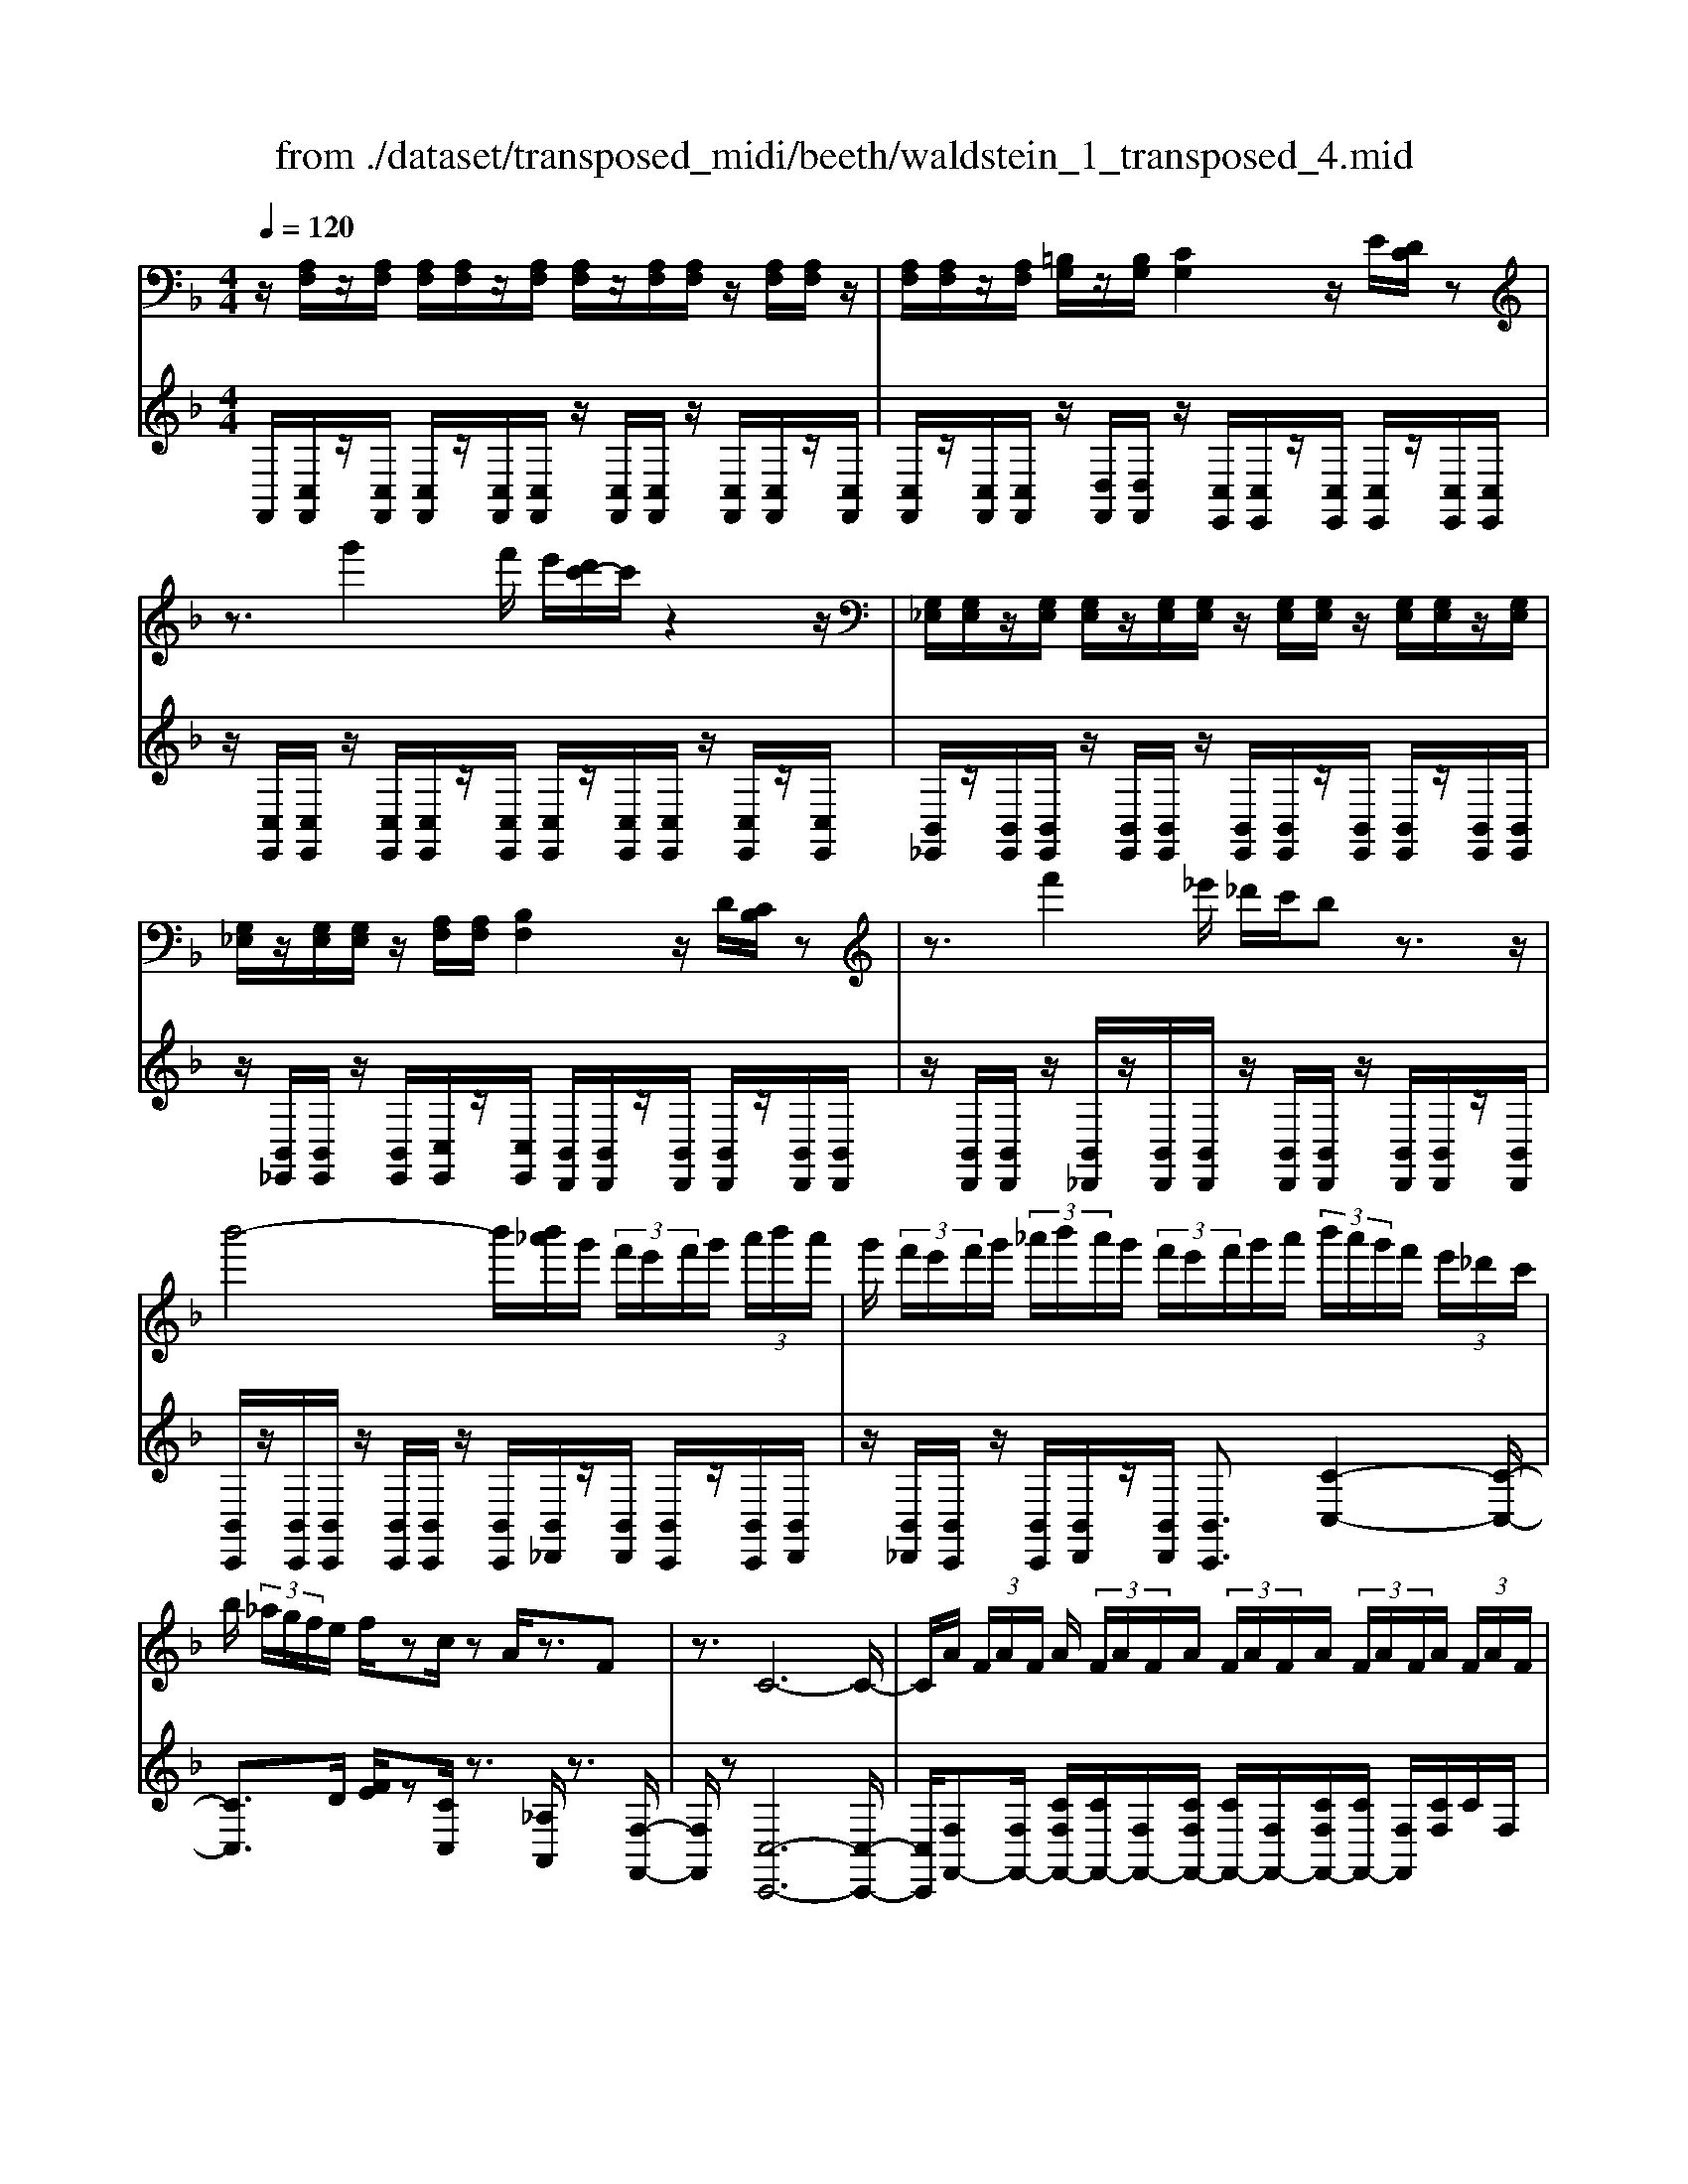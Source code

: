 X: 1
T: from ./dataset/transposed_midi/beeth/waldstein_1_transposed_4.mid
M: 4/4
L: 1/8
Q:1/4=120
K:F % 1 flats
V:1
%%MIDI program 1
z/2[A,F,]/2z/2[A,F,]/2 [A,F,]/2[A,F,]/2z/2[A,F,]/2 [A,F,]/2z/2[A,F,]/2[A,F,]/2 z/2[A,F,]/2[A,F,]/2z/2| \
[A,F,]/2[A,F,]/2z/2[A,F,]/2 [=B,G,]/2z/2[B,G,]/2[CG,]2z/2 E/2[DC]/2z| \
z3/2g'2f'/2 e'/2[d'c'-]/2c'/2z2z/2| \
[G,_E,]/2[G,E,]/2z/2[G,E,]/2 [G,E,]/2z/2[G,E,]/2[G,E,]/2 z/2[G,E,]/2[G,E,]/2z/2 [G,E,]/2[G,E,]/2z/2[G,E,]/2|
[G,_E,]/2z/2[G,E,]/2[G,E,]/2 z/2[A,F,]/2[A,F,]/2[B,F,]2z/2 D/2[CB,]/2z| \
z3/2f'2_e'/2 _d'/2c'/2b z3/2z/2| \
b'4- b'/2[b'_a']/2g'/2 (3f'/2e'/2f'/2g'/2 (3a'/2b'/2a'/2| \
g'/2 (3f'/2e'/2f'/2g'/2  (3_a'/2b'/2a'/2g'/2 (3f'/2e'/2f'/2g'/2a'/2 (3b'/2a'/2g'/2f'/2 (3e'/2_d'/2c'/2|
b/2 (3_a/2g/2f/2e/2 f/2zc/2 zA/2z3/2F| \
z3/2C6-C/2-| \
C/2A/2 (3F/2A/2F/2 A/2 (3F/2A/2F/2A/2  (3F/2A/2F/2A/2 (3F/2A/2F/2A/2 (3F/2A/2F/2| \
A/2 (3F/2A/2F/2 (3A/2F/2A/2F/2 (3=B/2G/2B/2 G/2c2e/2d/2c/2|
z2 z/2g'2 (3f'/2e'/2d'/2c'z3/2| \
z/2B/2 (3G/2B/2G/2 B/2 (3G/2B/2G/2B/2  (3G/2B/2G/2B/2 (3G/2B/2G/2B/2 (3G/2B/2G/2| \
B/2 (3G/2B/2G/2B/2  (3G/2B/2G/2_d/2 (3A/2d/2A/2=d2z/2[fe]/2d/2| \
z2 z/2a'2 (3g'/2f'/2e'/2d'z3/2|
z/2a'2g'/2f'/2[e'_e'-]/2 e'/2z2=e'3/2-| \
e'/2d'/2 (3c'/2=b/2c'/2 b/2 (3a/2_a/2=a/2c'/2  (3b/2a/2_a/2_g/2 (3e/2_e/2=e/2g/2 (3=g/2a/2=a/2| \
_a/2 (3=a/2=b/2c'/2_d'/2  (3=d'/2_e'/2=e'/2_e'/2 (3=e'/2_e'/2=e'/2d'/2 (3c'/2b/2c'/2 b/2 (3a/2_a/2=a/2c'/2| \
 (3=b/2a/2_a/2_g/2 (3e/2_e/2=e/2g/2 (3=g/2a/2=a/2 _a/2 (3=a/2b/2c'/2_d'/2  (3=d'/2_e'/2=e'/2b/2_a/2|
[e_e]/2=e/2 (3a/2c'/2e'/2 =b/2 (3_a/2e/2_e/2=e/2  (3=a/2c'/2e'/2b/2 (3_a/2e/2e'/2c'/2 (3=a/2e/2e'/2| \
=b/2 (3_a/2e/2e'/2c'/2  (3=a/2e/2e'/2b/2 (3_a/2e/2b/2a/2 (3e/2B/2a/2 e/2 (3B/2A/2e/2B/2| \
 (3_A/2E/2=B/2A/2 (3E/2B,/2A/2E/2 (3B,/2A,/2E/2 B,/2A,/2E,/2z2z/2| \
z2  (3eE_g G/2z/2_a/2z/2 A/2z3/2|
_a/2z/2 (3A=aA=b/2z/2 B/2z/2 (3_d'd=d'd/2z/2| \
d'/2e/2z/2d'/2 z/2 (3_gd'_ad'/2z/2=a/2 z/2d'/2=b/2z/2| \
[_d'-a-e-]3[d'ae]/2[=b_a=d]3/2z/2[=a-_g-_d-]3/2[a_a-gf-dB-]/2[a-f-B-]/2| \
[_a-f-=B-]2 [afB]/2[_g-=A-]3[gA]/2 z/2[_a-e-d-]3/2|
[_aed]2 [=ae]2 [=ba_g]2 [_d'-a-e-]2| \
[_d'ae-]3/2[=b-_a-e]2[ba=d-]3/2[d_d-=A-E-]/2[d-A-E-]2[d-A-E-]/2| \
[_dAE]/2[=B_A=D]3/2 z/2[=A-_G-_D-]3/2 [A_A-GF-DB,-]/2[AFB,]3[G-=D-=A,-]/2| \
[_GDA,]3z/2[E-_D-A,-]3/2[E-=D-_D=B,-A,]/2[E=D-B,-]3/2[G-D-B,-]|
[_GD-=B,-]/2[_ADB,]2[=A_D]/2 (3Bd=de/2 (3g=g_a=a/2| \
b/2=b/2c'/2[_d'e-]/2 [c'e-]/2e/2-[d'e-]/2[=d'e-]/2 [c'e-]/2[_d'e]/2=d/2-[_d'=d-]/2 [bd]/2z/2_d/2-[bd-]/2| \
[a_d-]/2[d=B-]/2[fB-]/2[_aB-]/2 B/2-[=aB-]/2[fB-]/2[_aB]/2 =A/2-[=dA-]/2[_gA-]/2A/2- [_a=A-]/2[dA-]/2[gA]/2d/2-| \
[gd-]/2d/2-[_ad-]/2[=ad-]/2 [gd-]/2[_ad]/2e/2-[=be-]/2 e/2=a/2_g/2-[_d'g-]/2 [bg-]/2[d'a-g]/2[c'a-]/2a/2-|
[_d'a-]/2[e'a-]/2[=d'a-]/2[_d'a]/2 [=b_a]/2[=a_g]/2z/2[_ae]/2 [g=d]/2[e_d]/2[=dB]/2[_dE-]/2 E/2-[cE-]/2[dE-]/2[=dE-]/2| \
[cE-]/2[_dE]/2=D/2-[_d=D-]/2 D/2=B/2_D/2-[BD-]/2 [AD-]/2D/2 (3F_A=AF/2_A/2| \
z/2 (3D_G_AD/2 (3G=A,_DE/2=B,/2- [=DB,-]/2[EB,-]/2B,/2B,/2-| \
[D=B,-]/2[_GB,-]/2[B,-B,]/2[DB,-]/2 B,/2-[_AB,]/2[=A_D]/2 (3EDEA/2 d/2B/2_A/2E/2|
 (3_A=Bd _d/2 (3=AEAd/2e/2=d/2 B/2_A/2a/2d/2| \
z/2=B/2[a_d]3/2e3-e/2 e2-| \
e3/2e3-e/2e3/2a/2z/2e/2| \
_d/2e/2a/2 (3d'=b_ae/2 a/2b/2=d'/2 (3_d'=aea/2|
_d'/2e'/2 (3=d'=b_aa'/2d'/2 b/2=a'/2-[a'e']/2 (3_d'e'd'a/2| \
d'/2-[d'=b]/2_a/2a'/2- [a'e']/2 (3b=a'e'_d'/2e'/2-[e'd']/2  (3a=d'b| \
_a/2a'/2-[a'e']/2=b/2>=a'/2e'/2_d'/2 (3a/2=d'/2b/2_a'/2e'/2 (3=a'/2e'/2_d'/2a/2=d'/2b/2| \
[_a'e']/2=a'/2e'/2_a'/2  (3e'/2=a'/2e'/2_a'/2e'/2  (3=a'/2e'/2_a'/2e'/2=a'/2  (3e'/2_a'/2e'/2=a'/2e'/2|
 (3g'/2e'/2g'/2e'/2g'/2  (3e'/2g'/2e'/2g'/2 (3e'/2g'/2e'/2g'/2e'/2<g'/2 _g'/2e'/2 (3d'/2_d'/2=b/2| \
a/2 (3g/2_g/2e/2d/2  (3_d/2=B/2A/2=G/2 (3_G/2_A/2=A/2_A/2 (3=A/2d/2=d/2 _d/2 (3=d/2f/2g/2f/2| \
 (3_g/2_a/2=a/2_a/2=a/2  (3_d'/2=d'/2_d'/2=d'/2 (3f'/2g'/2f'/2g'/2 (3_a'/2=a'/2_a'/2 =a'/2 (3_a'/2g'/2f'/2g'/2| \
 (3f'/2_g'/2_a'/2=a'/2 (3_a'/2g'/2f'/2g'/2 (3f'/2g'/2a'/2 =a'/2 (3_a'/2g'/2f'/2g'/2  (3f'/2g'/2a'/2=a'/2_a'/2|
[_g'f']/2g'/2 (3f'/2g'/2_a'/2 =a'/2 (3_a'/2=a'/2g'/2[e'e]/2 z/2[e'e]/2[_d'd]/2z/2 [aA]/2[a'a]/2z/2[a'a]/2| \
[e'e]/2z/2[_d'd]/2[e'e]/2 z/2[e'e]/2[d'd]/2z/2 [aA]/2[a'a]/2z/2[a'a]/2 [e'e]/2z/2[d'd]/2z/2| \
_d'/2 (3e'/2d'/2e'/2d'/2  (3e'/2d'/2e'/2d'/2 (3e'/2d'/2e'/2d'/2 (3e'/2d'/2e'/2 d'/2 (3e'/2d'/2e'/2d'/2| \
 (3e'/2_d'/2e'/2d'/2 (3e'/2d'/2e'/2d'/2e'/2<d'/2 =d'/2 (3e'/2d'/2f'/2d'/2  (3e'/2d'/2f'/2d'/2e'/2|
[f'd']/2 (3d'/2e'/2d'/2f'/2  (3d'/2e'/2d'/2f'/2 (3d'/2e'/2d'/2f'/2 (3d'/2e'/2d'/2 f'/2 (3d'/2e'/2d'/2_g'/2| \
 (3d'/2e'/2d'/2_g'/2 (3d'/2e'/2d'/2g'/2 (3d'/2e'/2d'/2 g'/2 (3d'/2e'/2d'/2=b'/2 [e'd']/2[b'e'd']/2b'/2[e'd']/2| \
[=b'e'd']/2b'/2[e'd']/2[b'e'd']/2 b'/2[e'd']/2[b'e'd']/2[a'-e'-_d'-]4[a'e'd']/2| \
a'/2 (3g'/2f'/2e'/2f'/2  (3e'/2d'/2_d'/2=d'/2 (3e'/2f'/2g'/2a'/2 (3b'/2a'/2_a'/2 =a'/2 (3g'/2f'/2e'/2f'/2|
 (3g'/2f'/2e'/2d'/2 (3_d'/2=d'/2e'/2[f'f-]3/2 [d'f-][=b-f]/2[e'-be-]/2 [e'e-]e/2-[c'-e-]/2| \
[c'a-e]/2a/2[d'd-]3/2[=b-d-]/2[b_a-d-]/2[ad]/2 =a4-| \
a/2a/2 (3g/2f/2e/2 f/2 (3e/2d/2_d/2=d/2  (3e/2f/2g/2a/2 (3b/2a/2_a/2=a/2 (3g/2f/2e/2| \
f/2 (3g/2f/2e/2d/2  (3_d/2=d/2e/2[fF-]3/2[dF-][=B-F]/2 [e-BE-]/2[eE-][c-E-]/2|
[cE-]/2[A-E]/2A/2[dD-]3/2[=B-D-]/2[B_A-D-]/2 [AD]/2=Az/2 ag/2-[gf-]/2| \
fd Be>cA d3/2=B/2-| \
=B/2_A/2-[=A-_A]/2=A/2 zf/2-[fe-]/2 e/2d>_BGc/2-| \
cA F/2-[B-F]/2B z/2G/2-[GE-]/2E/2 [FA,F,]/2[A,F,]/2z/2[A,F,]/2|
[A,F,]/2z/2[A,F,]/2[A,F,]/2 z/2[A,F,]/2[A,F,]/2z/2 [A,F,]/2[A,F,]/2z/2[A,F,]/2 [A,F,]/2z/2[A,F,]/2[A,F,]/2| \
z/2[=B,G,]/2[B,G,]/2z/2 [C-G,-]2 [ECG,]/2D/2C/2z2z/2| \
g'2  (3f'/2e'/2d'/2c'/2z2z/2 [G,_E,]/2z/2[G,E,]/2[G,E,]/2| \
z/2[G,_E,]/2[G,E,]/2z/2 [G,E,]/2[G,E,]/2z/2[G,E,]/2 [G,E,]/2z/2[G,E,]/2[G,E,]/2 z/2[G,E,]/2[G,E,]/2z/2|
[G,_E,]/2[A,F,]/2z/2[A,F,]/2 [B,F,]2 D/2C/2B,/2z2z/2| \
f'2  (3_e'/2_d'/2c'/2b z2 b'2-| \
b'2- b'/2b'/2 (3_a'/2g'/2f'/2 e'/2 (3f'/2g'/2a'/2b'/2  (3a'/2g'/2f'/2e'/2f'/2| \
[_a'g']/2b'/2 (3a'/2g'/2f'/2 e'/2 (3f'/2g'/2a'/2b'/2 a'/2 (3g'/2f'/2e'/2_d'/2  (3c'/2b/2a/2g/2f/2|
[fe]/2z3/2 c/2z_A/2 z3/2Fz3/2| \
C6- CA/2F/2| \
[AF]/2A/2 (3F/2A/2F/2 A/2 (3F/2A/2F/2A/2  (3F/2A/2F/2A/2 (3F/2A/2F/2A/2 (3F/2A/2F/2| \
A/2 (3F/2A/2F/2=B/2  (3G/2B/2G/2c2e/2d/2 c/2z3/2|
zg'2 (3f'/2e'/2d'/2 c'z2B/2G/2| \
[BG]/2B/2 (3G/2B/2G/2 B/2 (3G/2B/2G/2B/2  (3G/2B/2G/2B/2 (3G/2B/2G/2B/2 (3G/2B/2G/2| \
B/2 (3G/2B/2G/2_d/2  (3A/2d/2A/2=d2z/2[fe]/2 d/2z3/2| \
za'2 (3g'/2f'/2e'/2 d'z2a'-|
a'g'/2f'/2 [e'_e'-]/2e'/2z2z/2=e'2[d'c']/2| \
=b/2 (3c'/2b/2a/2_a/2  (3=a/2c'/2b/2a/2 (3_a/2_g/2e/2_e/2 (3=e/2g/2=g/2 a/2 (3=a/2_a/2=a/2b/2| \
 (3c'/2_d'/2=d'/2_e'/2 (3=e'/2_e'/2=e'/2_e'/2 (3=e'/2d'/2c'/2 =b/2 (3c'/2b/2a/2_a/2  (3=a/2c'/2b/2a/2_a/2| \
[_ge]/2_e/2 (3=e/2g/2=g/2 _a/2 (3=a/2_a/2=a/2=b/2  (3c'/2_d'/2=d'/2_e'/2 (3=e'/2b/2_a/2e/2 (3_e/2=e/2=a/2|
c'/2 (3e'/2=b/2_a/2e/2  (3_e/2=e/2=a/2c'/2 (3e'/2b/2_a/2e/2 (3e'/2c'/2=a/2 e/2 (3e'/2b/2_a/2e/2| \
 (3e'/2c'/2a/2e/2 (3e'/2=b/2_a/2e/2 (3b/2a/2e/2 B/2 (3a/2e/2B/2A/2  (3e/2B/2A/2E/2B/2| \
[_AE]/2=B,/2 (3A/2E/2B,/2 A,/2 (3E/2B,/2A,/2E,/2 z4| \
z/2e/2z/2 (3E_gG_a/2 z/2A/2z3/2a/2z/2A/2|
a/2z/2A/2z/2  (3=bB_d' d/2z/2 (3=d'dd'e/2z/2| \
d'/2z/2 (3_gd'_ad'/2z/2 =a/2z/2d'/2=b/2 z/2[_d'-a-e-]3/2| \
[_d'ae]2 z/2[=b-_a-=d-]3/2 [b=a-_a_g-d_d-]/2[=agd]3/2 [_a-f-B-]2| \
[_af=B]3/2[_g-=A-]3[gA]/2[_a-e-d-]3|
[_aed]/2[=ae]2[=ba_g]2[_d'-a-e-]3[d'ae-]/2| \
[=b-_a-e]2 [bad]2 [_d-=A-E-]3[dAE]/2[B-_A-=D-]/2| \
[=B_AD][=A_G_D]2[_A-F-B,-]3 [AFB,]/2[G-=D-=A,-]3/2| \
[_GDA,]2 [E-_DA,]2 [E=D-=B,-]3/2[GD-B,-]3/2[D-B,-]/2[_A-D-B,-]/2|
[_AD=B,]3/2[=A_D]/2 B/2 (3d=de_g/2=g/2_a/2  (3=a_b=b| \
c'/2[_d'e-]/2[c'e-]/2[d'e-]/2 [=d'e-]/2[c'e-]/2e/2-[_d'e]/2 =d/2-[_d'=d-]/2[=bd]/2_d/2- [bd-]/2d/2-[ad]/2B/2-| \
[f=B-]/2[_aB-]/2[=aB-]/2[fB-]/2 B/2-[_aB]/2=A/2-[dA-]/2 [_gA-]/2[_a=A-]/2[dA-]/2A/2- [gA]/2d/2-[=gd-]/2[_ad-]/2| \
[ad-]/2d/2-[gd-]/2[_ad]/2 e/2-[=be-]/2[=ae]/2_g-[_d'g-]/2[bg]/2[d'a-]/2 [c'a-]/2[d'a-]/2[e'a-]/2a/2-|
[d'a-]/2[_d'a]/2[=b_a]/2[=a_g]/2 [_ae]/2[g=d]/2z/2[e_d]/2 [=dB]/2[_dE-]/2[cE-]/2[dE-]/2 E/2-[=dE-]/2[cE-]/2[_dE]/2| \
D/2-[_d=D-]/2[=BD]/2z/2 _D/2-[BD-]/2[AD-]/2D/2  (3F_A=A F/2_A/2z/2=D/2| \
 (3_G_AD  (3G=A,_D E/2=B,/2-[=DB,-]/2[EB,-]/2 [B,-B,]/2B,/2-[DB,-]/2[GB,]/2| \
=B,/2-[DB,-]/2[_AB,-]/2B,/2 [=A_D]/2E/2D/2 (3EAdB/2 _A/2E/2A/2B/2|
 (3d_dA E/2A/2 (3de=d=B/2_A/2 a/2d/2B/2[=a-_d-]/2| \
[a_d]z/2e3-e/2e3-| \
[e-e]/2e3e3/2z/2a/2 e/2_d/2e/2a/2| \
 (3_d'=b_a e/2a/2b/2=d'/2  (3_d'=ae a/2d'/2e'/2=d'/2|
 (3=b_aa' d'/2b/2=a'/2-[a'e']/2 _d'/2e'/2-[e'd']/2 (3a=d'b_a/2| \
_a'/2-[a'e']/2 (3=b=a'e'_d'/2e'/2- [e'd']/2a/2=d'/2-[d'b]/2  (3_aa'e'| \
=b/2>a'/2 (3e'/2_d'/2a/2 =d'/2b/2_a'/2 (3e'/2=a'/2e'/2_d'/2a/2 (3=d'/2b/2_a'/2e'/2=a'/2e'/2| \
 (3_a'/2e'/2=a'/2e'/2_a'/2  (3e'/2=a'/2e'/2_a'/2e'/2  (3=a'/2e'/2_a'/2e'/2=a'/2  (3e'/2g'/2e'/2g'/2e'/2|
 (3g'/2e'/2g'/2e'/2 (3g'/2e'/2g'/2e'/2g'/2e'/2<g'/2_g'/2 (3e'/2d'/2_d'/2 =b/2 (3a/2=g/2_g/2e/2| \
d/2 (3_d/2=B/2A/2G/2  (3_G/2_A/2=A/2_A/2 (3=A/2d/2=d/2_d/2 (3=d/2f/2g/2 f/2 (3g/2_a/2=a/2_a/2| \
 (3a/2_d'/2=d'/2_d'/2 (3=d'/2f'/2_g'/2f'/2 (3g'/2_a'/2=a'/2 _a'/2 (3=a'/2_a'/2g'/2f'/2 g'/2 (3f'/2g'/2a'/2=a'/2| \
 (3_a'/2_g'/2f'/2g'/2 (3f'/2g'/2a'/2=a'/2 (3_a'/2g'/2f'/2 g'/2 (3f'/2g'/2a'/2=a'/2  (3_a'/2g'/2f'/2g'/2f'/2|
[_a'_g']/2=a'/2 (3_a'/2=a'/2g'/2 [e'e]/2z/2[e'e]/2[_d'd]/2 z/2[aA]/2[a'a]/2z/2 [a'a]/2[e'e]/2z/2[d'd]/2| \
[e'e]/2z/2[e'e]/2[_d'd]/2 z/2[aA]/2[a'a]/2z/2 [a'a]/2[e'e]/2z/2[d'd]/2 z/2d'/2 (3e'/2d'/2e'/2| \
_d'/2 (3e'/2d'/2e'/2d'/2  (3e'/2d'/2e'/2 (3d'/2e'/2d'/2 e'/2 (3d'/2e'/2d'/2e'/2  (3d'/2e'/2d'/2e'/2d'/2| \
[e'_d']/2e'/2d'/2[e'd']/2 z/2 (3=d'/2e'/2d'/2f'/2  (3d'/2e'/2d'/2f'/2 (3d'/2e'/2d'/2f'/2 (3d'/2e'/2d'/2|
f'/2 (3d'/2e'/2d'/2f'/2  (3d'/2e'/2d'/2f'/2 (3d'/2e'/2d'/2f'/2 (3d'/2e'/2d'/2 _g'/2 (3d'/2e'/2d'/2g'/2| \
 (3d'/2e'/2d'/2_g'/2 (3d'/2e'/2d'/2g'/2 (3d'/2e'/2d'/2 =b'/2[e'd']/2[b'e'd']/2b'/2 [e'd']/2[b'e'd']/2b'/2[e'd']/2| \
[=b'e'd']/2b'/2[e'd']/2[b'e'd']/2 [a'-e'-_d'-]4 [a'e'd']/2a'/2 (3g'/2f'/2e'/2| \
f'/2 (3e'/2d'/2_d'/2=d'/2  (3e'/2f'/2g'/2a'/2 (3b'/2a'/2_a'/2=a'/2 (3g'/2f'/2e'/2 f'/2 (3g'/2f'/2e'/2d'/2|
 (3_d'/2=d'/2e'/2[f'f-]3/2[d'f-][=b-f]/2 [e'-be-]/2[e'e-]e/2- [c'-e-]/2[c'a-e]/2a/2[d'-d-]/2| \
[d'd-][=b-d-]/2[b_a-d-]/2 [ad]/2=a4-a/2a/2g/2| \
[fe]/2f/2 (3e/2d/2_d/2 =d/2 (3e/2f/2g/2a/2  (3b/2a/2_a/2=a/2 (3g/2f/2e/2f/2 (3g/2f/2e/2| \
d/2 (3_d/2=d/2e/2[fF-]3/2[dF-] [=B-F]/2[e-BE-]/2[eE-] [cE-][A-E]/2A/2|
[dD-]3/2[=B-D-]/2 [B_A-D-]/2[AD]/2=A z/2ag/2- [gf-]/2fd/2-| \
d/2Be>cAd3/2 =B_A/2-[=A-_A]/2| \
A/2z/2f ed>BG c3/2A/2-| \
A/2F/2-[B-F]/2Bz/2G/2-[GE-]/2 E/2F3/2 ba/2-[ag-]/2|
g_e cf>dB e3/2c/2-| \
c/2A/2-[B-A]/2B/2 zB/2-[BA-]/2 A/2G3/2 _EC/2-[F-C]/2| \
FD B,_E>CA, [B,D,]/2z/2[D,B,,]/2[D,B,,]/2| \
z/2[D,B,,]/2[D,B,,]/2z/2 [D,B,,]/2[D,B,,]/2z/2[D,B,,]/2 [D,B,,]/2z/2[D,B,,]/2[D,B,,]/2 z/2[D,B,,]/2[D,B,,]/2z/2|
[D,B,,]/2[E,C,]/2z/2[E,C,]/2 F,2 z/2[A,G,]/2F,/2z2z/2| \
c'2  (3b/2_a/2g/2f z2 =B,2| \
z/2[DC]/2=B,/2z2z/2 _a'2  (3g'/2f'/2_e'/2d'| \
z2 _E/2>G/2F/2E/2 zf'/2 (3e'/2d'/2c'/2=b/2z|
c/2>_e/2d/2cz/2_a'/2 (3g'/2f'/2e'/2d'>EG/2F/2E/2-| \
_E/2z/2 (3f'/2e'/2d'/2 c'/2=b/2z  (3g/2f/2e/2d/2cz/2_d'/2c'/2| \
[b_a]/2g>Ac/2B/2A/2 z (3b/2a/2g/2 f/2e/2z| \
F/2>_A/2G/2Fz/2 (3_d'/2c'/2b/2 a/2g>Ac/2B/2A/2|
z (3b/2_a/2g/2 f/2e/2z  (3c'/2b/2a/2g/2fz/2 (3_g'/2f'/2_e'/2| \
_d'/2c'z/2 d'f'/2[_e'd'-]/2 d'/2z_g'/2- [b'g']/2_a'/2g'| \
z/2=B/2-[_eB]/2_d/2 Bz/2=e3-e/2_b/2-[=d'b]/2| \
c'/2b>_e'_g'/2f'/2e'>_Ac/2 B/2Az/2|
_d3_g b/2[_ag-]/2g/2z/2 =b_e'/2d'/2| \
=b>F A/2G/2F z/2f3f/2-| \
f/2[ag]/2f z/2f'3z/2 f'/2-[a'f']/2g'/2<f'/2| \
f'/2z/2f'/2z/2 f'/2-[b'-f']/2b'/2e'f'3/2 c2-|
c3/2c3/2f/2c/2 A/2c/2f/2a/2 g/2e/2_d/2e/2| \
 (3gba _g/2_e/2g/2a/2 c'/2e'/2a/2g'/2 a/2g/2e'/2g/2| \
 (3_eae A/2_g/2e/2A/2 f/2e/2A/2f/2 [fdB]3/2f/2-| \
f3f3/2b/2f/2d/2 f/2b/2d'/2c'/2|
z/2a/2_g/2a/2 c'/2_e'/2d'/2=b/2 _a/2b/2d'/2f'/2 d'/2b/2a'/2b/2| \
z/2_a/2f'/2a/2 f/2d'/2a/2d/2 =b/2a/2d/2_b/2 a/2d/2b/2[b-g-_e-]/2| \
[bg_e]z/2B3-[B-B]/2B  (3eBG| \
B/2_e/2g/2f/2 d/2=B/2d/2f/2 _a/2g/2=e/2_d/2  (3eg_b|
_d'/2g/2e'/2g/2 e/2d'/2e/2d/2 b/2d/2B/2g/2 d/2G/2e/2d/2| \
 (3G_e=b _a/2e/2a/2b/2 e'/2b/2a/2a'/2 a/2e/2e'/2e/2| \
=B/2b/2 (3B_AaB/2A/2 a/2B/2A/2a/2 b/2=a/2_g/2a/2| \
=b/2_g'/2b/2a/2  (3a'ag g'/2g/2B/2b/2 B/2A/2a/2B/2|
A/2a/2=B/2A/2 a/2 (3bgeg/2b/2e'/2 b/2g/2g'/2g/2| \
e/2e'/2e/2=B/2 b/2B/2G/2g/2 B/2 (3GgBG/2g/2c'/2| \
g/2e/2g/2c'/2 e'/2c'/2g/2g'/2 g/2e/2e'/2e/2  (3cc'c| \
B/2b/2c/2G/2 g/2c/2G/2g/2 f'/2c'/2_a/2c'/2 f'/2a'/2c'/2a/2|
 (3_a'af f'/2f/2c/2c'/2 c/2A/2a/2c/2 A/2a/2c/2A/2| \
 (3_ab_g _d/2g/2b/2d'/2 b/2g/2d/2b/2 g/2d/2a/2f/2| \
d/2f/2_a/2 (3d'afd/2 a/2f/2d/2z3/2e/2g/2| \
c'/2g/2e/2c/2  (3bec b/2g/2c/2_a/2 g/2c/2a/2f/2|
c/2g/2f/2d/2 z2 E/2G/2c/2G/2 E/2C/2B/2E/2| \
 (3CBG C/2_A/2G/2C/2 A/2F/2C/2 (3GFDG/2| \
E/2C/2F/2C/2 _A,/2E/2C/2 (3G,DA,F,/2 C/2G,/2E,/2=B,/2| \
_A,/2 (3D,CG,E,/2=B,/2A,/2 D,/2[C-G,-E,-]3[C-G,-E,-]/2|
[C-G,-E,-]3[CG,E,]/2 (3G,/2A,/2=B,/2C/2G,/2 (3A,/2B,/2C/2G,/2A,/2B,/2| \
[CG,]/2A,/2=B,/2C6-C/2-| \
C/2[C=B,]/2D/2E/2  (3B,/2C/2D/2E/2B,/2  (3C/2D/2E/2B,/2C/2 D/2Ez/2| \
z/2E/2F/2G/2 z2 [AG]/2[c-=B]/2c/2z3/2c/2d/2|
e/2>e/2f/2<g/2  (3g/2a/2=b/2c' z3/2[AG]/2 cz| \
z/2c/2d/2e/2 z3/2e/2 f/2<g/2z/2[=ba]/2 c'/2>c'/2d'/2e'/2| \
z2 g/2c'/2z2c'/2[e'd']/2 z2| \
c'/2d'/2<e'/2e'/2 f'/2<g'/2g'/2a'/2 b'/2z3/2 g'/2a'/2b'/2z/2|
zg'/2a'/2<b'/2g'/2a'/2<b'/2 g'/2a'/2<b'/2g'/2 a'/2<b'/2g'/2a'/2| \
[b'a']/2g'/2 (3f'/2e'/2f'/2  (3g'/2a'/2b'/2a'/2 (3g'/2f'/2e'/2f'/2g'/2[b'-a']/2 b'/2 (3a'/2g'/2f'/2e'/2| \
 (3d'/2c'/2b/2a/2 (3g/2f/2e/2d/2c/2[BA-]/2 A/2[A,F,]/2[A,F,]/2z/2 [A,F,]/2[A,F,]/2z/2[A,F,]/2| \
[A,F,]/2z/2[A,F,]/2[A,F,]/2 z/2[A,F,]/2[A,F,]/2z/2 [A,F,]/2[A,F,]/2z/2[A,F,]/2 [=B,G,]/2z/2[B,G,]/2[C-G,-]/2|
[CG,]3/2z/2 [ED]/2C/2z2z/2g'2f'/2| \
[e'd']/2c'/2z2z/2[G,_E,]/2 z/2[G,E,]/2[G,E,]/2z/2 [G,E,]/2[G,E,]/2z/2[G,E,]/2| \
[G,_E,]/2z/2[G,E,]/2[G,E,]/2 z/2[G,E,]/2[G,E,]/2z/2 [G,E,]/2[G,E,]/2z/2[G,E,]/2 [A,F,]/2z/2[A,F,]/2[B,-F,-]/2| \
[B,F,]3/2z/2 [DC]/2B,/2z2z/2f'2_e'/2|
[_d'c']/2bz2b'4-b'/2| \
b'/2 (3_a'/2g'/2f'/2e'/2  (3f'/2g'/2a'/2b'/2 (3a'/2g'/2f'/2e'/2 (3f'/2g'/2a'/2 b'/2 (3a'/2g'/2f'/2e'/2| \
 (3f'/2g'/2_a'/2b'/2 (3a'/2g'/2f'/2e'/2 (3_d'/2c'/2b/2 a/2 (3g/2f/2e/2f/2 zc/2z/2| \
z_A/2z3/2F z3/2_D2-D/2-|
_D4- D_g/2zd/2z| \
z/2Bz_Gz2_E2-E/2-| \
_E4- Ez/2c/2 [_ae]/2z/2c/2[ae]/2| \
z/2c/2_e/2<_a/2 c/2e/2<a/2B/2 _d/2<a/2B/2=e/2<g/2A/2=B/2<g/2|
_A/2d/2<f/2G/2 c/2f/2>G/2c/2 f/2>G/2c/2e/2 z/2 (3G/2B/2e/2[f=A]/2| \
z/2 (3A/2F/2A/2F/2  (3A/2F/2A/2F/2 (3A/2F/2A/2F/2 (3A/2F/2A/2 F/2 (3A/2F/2A/2F/2| \
 (3A/2F/2A/2F/2 (3A/2F/2=B/2G/2B/2[c-G]/2 c3/2z/2 e/2[dc]/2z| \
z3/2g'2f'/2 e'/2[d'c']/2z2z/2B/2|
G/2 (3B/2G/2B/2G/2  (3B/2G/2B/2 (3G/2B/2G/2 B/2 (3G/2B/2G/2B/2  (3G/2B/2G/2B/2G/2| \
[BG]/2B/2 (3G/2B/2G/2 _d/2 (3A/2d/2A/2=d2z/2 [fe]/2d/2z| \
z3/2a'2 (3g'/2f'/2e'/2d'/2z2z/2f'/2-| \
f'3/2 (3e'/2d'/2_d'/2=d'z2[f'-e']/2 f'3/2e'/2|
 (3d'/2_d'/2=d'/2_d'/2 (3=d'/2e'/2f'/2_g'/2=g'/2_a'/2 =a'2 [g'f']/2e'/2 (3f'/2e'/2d'/2| \
_d'/2 (3=d'/2f'/2e'/2d'/2  (3_d'/2=b/2a/2_a/2 (3=a/2b/2c'/2d'/2 (3=d'/2_d'/2=d'/2 e'/2 (3f'/2_g'/2=g'/2_a'/2| \
a'/2 (3_a'/2=a'/2_a'/2=a'/2 g'/2 (3f'/2e'/2f'/2e'/2  (3d'/2_d'/2=d'/2f'/2 (3e'/2d'/2_d'/2=b/2 (3a/2_a/2=a/2| \
=b/2 (3c'/2_d'/2=d'/2_d'/2  (3=d'/2e'/2f'/2_g'/2 (3=g'/2_a'/2=a'/2e'/2 (3_d'/2a/2_a/2 =a/2 (3=d'/2f'/2a'/2e'/2|
 (3_d'/2a/2_a/2=a/2 (3=d'/2f'/2a'/2e'/2 (3_d'/2a/2a'/2 f'/2 (3=d'/2a/2a'/2e'/2  (3_d'/2a/2a'/2f'/2=d'/2| \
[a'a]/2e'/2 (3_d'/2a/2e'/2 d'/2 (3a/2e/2d'/2a/2  (3e/2d/2a/2e/2 (3d/2A/2e/2d/2 (3A/2E/2d/2| \
A/2 (3E/2_D/2A/2E/2 D/2A,/2z4z/2a/2| \
A/2z/2 (3=bB_d'd/2z2 (3d'd=d'd/2|
z/2e'/2z/2 (3e_g'g=g'/2 z/2 (3gg'ag'/2z/2=b/2| \
z/2 (3g'_d'g'=d'/2z/2g'/2 z/2e'/2z/2[_g'-d'-a-g-]2[g'-d'-a-g-]/2| \
[_g'd'ag][e'_d'ae]3/2[=d'=bgd]2[_d'-_b-e-d-]3[d'bed]/2| \
[=b-g-d-B-]3[bgdB]/2[_d'-a-g-d-]3[d'agd]/2z/2[=d'-a-d-]/2|
[d'-a-d-][e'-d'-d'=b-ae-d]/2[e'd'be]3/2[_g'-d'-a-g-]3 [g'd'a-g]/2[e'-_d'-a-e-]3/2| \
[e'-_d'-ae-]/2[e'd'g-e]3/2 g/2[f-=d-A-]3[fdA]/2 [ecA]3/2[d-B-F-]/2| \
[dBF]3/2[c-A-F-]3[cAF]/2[B-G-D-]3| \
[BGD]/2[c-AF]2[cB-G-]3/2 [dB-G-]3/2[B-G-]/2 [eBG]2|
[fAF]/2g/2 (3abc'd'/2_e'/2 =e'/2 (3f'_g'=g'_a'/2[=a'f'-]/2[_a'f'-]/2| \
[a'f'-]/2[b'f'-]/2[_a'f'-]/2f'/2- [=a'f']/2e'/2-[a'e'-]/2[g'e']/2 a/2-[g'a-]/2a/2-[f'a]/2 _d'/2-[_e'd'-]/2[=e'd'-]/2[f'd'-]/2| \
[_e'_d'-]/2d'/2-[=e'd']/2b/2- [d'b-]/2[=d'b-]/2[e'b-]/2[_d'b-]/2 b/2-[=d'b]/2b/2-[_e'b-]/2 [=e'b-]/2[f'b-]/2b/2-[_e'b-]/2| \
[e'b]/2c'/2-[g'c'-]/2[f'c']/2 d'-[a'd'-]/2[g'd']/2 [a'f'-]/2[_a'f'-]/2[=a'f'-]/2[c''f'-]/2 f'/2-[b'f'-]/2[a'f']/2[g'e']/2|
[f'd']/2[e'c']/2[d'b]/2z/2 [c'a]/2[bg]/2[ac-]/2[_ac-]/2 [=ac-]/2c/2-[bc-]/2[_ac-]/2 [=ac]/2B/2-[aB-]/2[gB]/2| \
A-[gA-]/2[fA]/2 z/2 (3_e=ef_e/2=e/2z/2  (3_d=de| \
_d/2=d/2 (3FAcG/2B/2  (3cGB d/2G/2B/2e/2| \
z/2[fA]/2C/2A,/2  (3CFA G/2E/2C/2 (3EGBA/2|
F/2C/2 (3FAcB/2G/2 E/2e/2B/2G/2 [fA]3/2z/2| \
c3-c/2c3-c/2c-| \
c2- c/2c3/2 f/2 (3cAcf/2a/2g/2| \
e/2 (3cegb/2a/2f/2 c/2 (3fac'b/2g/2e/2|
 (3e'bg f'/2-[f'c']/2a/2c'/2- [c'a]/2 (3fbge/2e'/2-[e'c']/2| \
g/2f'/2-[f'c']/2 (3ac'af/2 b/2-[bg]/2 (3ee'c'g/2>f'/2| \
[c'a]/2f/2b/2g/2  (3e'/2c'/2f'/2c'/2a/2  (3f/2b/2g/2e'/2c'/2 f'/2 (3c'/2e'/2c'/2f'/2| \
c'/2 (3e'/2c'/2f'/2c'/2 e'/2 (3c'/2f'/2c'/2e'/2 c'/2 (3f'/2c'/2_e'/2c'/2 e'/2 (3c'/2e'/2c'/2e'/2|
 (3c'/2_e'/2c'/2e'/2c'/2 e'/2[e'-c']/2e'/2 (3d'/2c'/2b/2a/2g/2 (3f/2e/2d/2c/2 (3B/2A/2G/2| \
F/2 (3_E/2D/2=E/2F/2  (3E/2F/2A/2B/2 (3A/2B/2_d/2=d/2 (3_d/2=d/2e/2 f/2 (3e/2f/2a/2b/2| \
 (3a/2b/2_d'/2=d'/2 (3_d'/2=d'/2e'/2f'/2 (3e'/2f'/2e'/2 d'/2_d'/2 (3=d'/2_d'/2=d'/2 e'/2 (3f'/2e'/2d'/2_d'/2| \
 (3d'/2_d'/2=d'/2e'/2 (3f'/2e'/2d'/2_d'/2 (3=d'/2_d'/2=d'/2 e'/2 (3f'/2e'/2d'/2_d'/2  (3=d'/2_d'/2=d'/2e'/2f'/2|
[f'e']/2d'/2[c'c]/2[c'c]/2 z/2[aA]/2[fF]/2z/2 [f'f]/2[f'f]/2z/2[c'c]/2 [aA]/2z/2[c'c]/2[c'c]/2| \
z/2[aA]/2[fF]/2z/2 [f'f]/2[f'f]/2z/2[c'c]/2 [aA]/2z[a'f']/2 f'/2 (3c''/2a'/2c''/2a'/2| \
 (3c''/2a'/2c''/2a'/2 (3c''/2a'/2c''/2a'/2 (3c''/2a'/2c''/2 a'/2 (3c''/2a'/2c''/2a'/2  (3c''/2a'/2c''/2a'/2c''/2| \
[c''a']/2a'/2>b'/2c''/2 b'/2 (3_d''/2b'/2c''/2b'/2  (3d''/2b'/2c''/2 (3b'/2d''/2b'/2 c''/2 (3b'/2d''/2b'/2c''/2|
 (3b'/2_d''/2b'/2 (3c''/2b'/2d''/2 b'/2 (3c''/2b'/2d''/2b'/2  (3c''/2b'/2=d''/2b'/2 (3c''/2b'/2d''/2b'/2 (3c''/2b'/2d''/2| \
b'/2 (3c''/2b'/2d''/2b'/2 c''/2[d''b']/2z/2[c''b']/2 [c''b']/2z/2[c''b']/2[c''b']/2 z/2[c''b']/2[c''b']/2z/2| \
[c''b']/2f'4-f'/2z/2[f'_e']/2 _d'/2 (3c'/2d'/2c'/2b/2| \
 (3a/2b/2c'/2_d'/2 (3_e'/2f'/2_g'/2f'/2 (3=e'/2f'/2_e'/2 d'/2 (3c'/2d'/2e'/2d'/2  (3c'/2b/2a/2b/2c'/2|
[_d'd-]3/2[b-d-]/2 [b_g-d-]/2[gd]/2[c'c-]3/2[_ac-][f-c]/2 [b-fB-]/2[bB-][=g-B-]/2| \
[gB-]/2[e-B]/2[f-e]/2f4z/2 [f_e]/2d/2 (3c/2d/2c/2| \
B/2 (3A/2B/2c/2d/2  (3_e/2f/2g/2f/2 (3=e/2f/2_e/2d/2 (3c/2d/2e/2 d/2 (3c/2B/2A/2B/2| \
c/2[dD-]3/2 [B-D-]/2[BG-D-]/2[GD]/2[cC-]3/2[AC-] [F-C-]/2[B-FC-]/2[BC-]|
[GC-][E-C-]/2[F-EC-C]/2 [FC]z/2f/2- [fe-]/2e/2d3/2BG/2-| \
[c-G]/2cAFB>GEF3/2| \
ba/2-[ag-]/2 g_e cf>dB| \
_e3/2cA/2-[B-A]/2Bz/2b/2-[b_a-]/2 a/2_g3/2|
_ec/2-[f-c]/2 f_d Be>cA| \
B[B,_G,]/2[B,G,]/2 z/2[B,G,]/2[B,G,]/2z/2 [B,G,]/2[B,G,]/2z/2[B,G,]/2 [B,G,]/2z/2[B,G,]/2[B,G,]/2| \
z/2[B,_G,]/2[B,G,]/2z/2 [B,G,]/2[C_A,]/2z/2[CA,]/2 _D2 z/2[F_E]/2D/2z/2| \
z2 _a'2  (3_g'/2f'/2_e'/2d'/2z2z/2|
_E2 z/2[_GF]/2E/2z2z/2 b'2| \
 (3_a'/2g'/2f'/2e'/2z2z/2 F/2>A/2G/2F/2 z (3_d'/2c'/2b/2| \
_a/2g/2z =A/2>c/2B/2Az/2 (3f'/2_e'/2_d'/2 c'/2b/2z| \
 (3_a'/2g'/2f'/2e'/2f'/2 z (3a/2g/2f/2 e/2f/2z  (3A/2G/2F/2E/2F/2|
z (3_a/2g/2f/2 e/2 (3f/2g/2a/2=b/2 c'/2z/2[c'c]/2[c'c]/2 z/2[c'c]/2[c'c]/2z/2| \
[c'c]/2[c'c]/2z/2[c'c]/2 z/2[c'_g_ec]/2[c'gec]/2z/2 [c'gec]/2[c'gec]/2z/2[c'gec]/2 [c'gec]/2z/2[c'gec]/2[c'gec]/2| \
z/2[c'gec][c''c']3/2[b'b]3/2[a'a]3/2 [g'g]3/2[f'-f-]/2| \
[f'f][e'e]3/2[d'd]3/2 [c'c][bB]/2[AG]/2 B/2 (3c/2d/2e/2_g/2|
 (3g/2B/2c/2d/2 (3e/2_g/2=g/2a/2 (3b/2g/2a/2 b/2 (3c'/2d'/2e'/2_g'/2  (3=g'/2_g'/2=g'/2a'/2b'/2| \
[g'_g']/2a'/2b' [b'b]3/2[a'a]3/2[=g'g]3/2[f'f]3/2| \
[e'e]3/2[d'd]3/2[c'c]3/2[bB][aA]/2 [BA]/2c/2 (3d/2e/2f/2| \
g/2 (3a/2d/2e/2f/2  (3g/2a/2=b/2_d'/2 (3=d'/2a/2b/2_d'/2 (3=d'/2e'/2f'/2 g'/2 (3a'/2g'/2f'/2e'/2|
 (3d'/2e'/2f'/2d'/2>B/2 c/2d/2 (3e/2f/2g/2 a/2 (3b/2e/2f/2g/2  (3a/2b/2c'/2d'/2e'/2| \
[c'b]/2d'/2 (3e'/2f'/2g'/2 a'/2 (3b'/2a'/2g'/2f'/2  (3e'/2f'/2g'/2e'/2z/2  (3c'/2d'/2e'/2f'/2g'/2| \
[b'a']/2c''/2 (3b'/2a'/2g'/2 _g'/2=g'/2[a'_g']/2z/2 g/2 (3=g/2a/2b/2c'/2 d'/2<b/2_a/2=a/2| \
[c'b]/2d'/2e'/2<c'/2 a/2b/2 (3c'/2d'/2e'/2 f'/2<d'/2=b/2c'/2  (3d'/2e'/2f'/2g'/2e'/2-|
e'/2[d'_d']/2e'/2 (3f'/2g'/2a'/2f'/2>_e'/2=e'/2 f'/2 (3g'/2a'/2b'/2g'/2 z/2c'/2[c''f']/2z/2| \
z/2[f'c']/2c''/2z/2 [f'_d']/2d''/2z/2[f'd']/2 [d''=d']/2d''/2 (3c''/2b'/2a'/2 g'/2 (3f'/2e'/2d'/2c'/2| \
 (3b/2a/2g/2f/2 (3e/2d/2_d/2=d/2 (3c/2B/2A/2 G/2 (3F/2E/2D/2C/2  (3B,/2A,/2G,/2F,/2E,/2| \
[D,C,]/2F,/2 (3E,/2G,/2F,/2 A,/2 (3_A,/2B,/2=A,/2C/2  (3=B,/2D/2C/2F/2 (3E/2G/2F/2A/2 (3_A/2_B/2=A/2|
c/2 (3=B/2d/2c/2f/2  (3e/2g/2f/2a/2 (3_a/2_b/2=a/2c'/2=b/2d'/2 f'/2e'/2f'/2a'/2| \
_a'/2=a'/2f'/2e'/2 f'/2a'/2_a'/2=a'/2 z/2[f'e']/2f'/2z/2 [a'_a']/2=a'/2z/2[f'e']/2| \
f'/2[b'e']6 (3b'/2a'/2g'/2[f'e']/2| \
[d'c']/2 (3b/2a/2g/2[fe]/2 [b-e-]6|
[be]3/2 (3b/2a/2g/2 (3f/2e/2d/2c/2 B/2[A-F-C-]3[AFC]/2| \
[GEB,]3/2z/2 [F-D-A,-]3/2[FE-D_D-A,G,-]/2 [EDG,]3[=D-F,-]| \
[D-F,-]2 [DF,]/2z/2[e-c-B-]3 [ecB]/2[f-c-]3/2| \
[g-f-fd-c]/2[gfd]3/2 [a-f-c-]3[afc-]/2[g-e-c]2[c'-g-e-]/2|
[c'g-e-]/2[b-ge]/2b/2z3/2[a'f']2[g'e'b]3/2[f'-d'-a-]3/2| \
[f'd'a]/2[e'-_d'-g-]3[e'd'g]/2 [=d'-f-]3[d'f]/2[c'-a-f-]/2| \
[c'-af]3/2[c'b-g-]3/2[d'b-g-]2[b-g-]/2[e'-b-g-]2[e'-b-g-]/2| \
[e'-b-g-]2 [e'bg]/2[c-AF]2[c-B-G-]3[c-B-G-]/2|
[c-B-G-]2 [cB-G-]/2[_dB-G-]4[e-B-G-]3/2| \
[e-B-G-]4 [eBG]/2[C-A,F,]2[C-B,-G,-]3/2| \
[C-B,-G,-]4 [CB,-G,-]/2[D-B,-G,-]3[D-B,-G,-]/2| \
[DB,-G,-]/2[EB,G,]6[FA,]/2[AF]/2z/2|
[AF]/2[AF]/2z/2[AF]/2 [AF]/2[AF]/2z/2[AF]/2 [AF]/2z/2[AF]/2[AF]/2 z/2[AF]/2[AF]/2z/2| \
[AF]/2[=BG]/2[BG]/2z/2 c/2>e/2d/2c/2 zf/2>a/2 g/2f/2z/2_b/2| \
z/2d'/2[c'b]/2zb'/2 (3a'/2b'/2a'/2 b'/2 (3a'/2b'/2a'/2 (3b'/2a'/2g'/2f'/2 (3e'/2d'/2c'/2| \
 (3b/2a/2g/2f/2 (3e/2d/2c/2B/2A/2Gz/2[c'gec] z2|
z3/2[afcA]z2[c'gec]z2z/2| \
[f'c'af]
V:2
%%clef treble
%%MIDI program 1
F,,/2[C,F,,]/2z/2[C,F,,]/2 [C,F,,]/2z/2[C,F,,]/2[C,F,,]/2 z/2[C,F,,]/2[C,F,,]/2z/2 [C,F,,]/2[C,F,,]/2z/2[C,F,,]/2| \
[C,F,,]/2z/2[C,F,,]/2[C,F,,]/2 z/2[D,F,,]/2[D,F,,]/2z/2 [C,E,,]/2[C,E,,]/2z/2[C,E,,]/2 [C,E,,]/2z/2[C,E,,]/2[C,E,,]/2| \
z/2[C,E,,]/2[C,E,,]/2z/2 [C,E,,]/2[C,E,,]/2z/2[C,E,,]/2 [C,E,,]/2z/2[C,E,,]/2[C,E,,]/2 z/2[C,E,,]/2z/2[C,E,,]/2| \
[B,,_E,,]/2z/2[B,,E,,]/2[B,,E,,]/2 z/2[B,,E,,]/2[B,,E,,]/2z/2 [B,,E,,]/2[B,,E,,]/2z/2[B,,E,,]/2 [B,,E,,]/2z/2[B,,E,,]/2[B,,E,,]/2|
z/2[B,,_E,,]/2[B,,E,,]/2z/2 [B,,E,,]/2[C,E,,]/2z/2[C,E,,]/2 [B,,D,,]/2[B,,D,,]/2z/2[B,,D,,]/2 [B,,D,,]/2z/2[B,,D,,]/2[B,,D,,]/2| \
z/2[B,,D,,]/2[B,,D,,]/2z/2 [B,,_D,,]/2z/2[B,,D,,]/2[B,,D,,]/2 z/2[B,,D,,]/2[B,,D,,]/2z/2 [B,,D,,]/2[B,,D,,]/2z/2[B,,D,,]/2| \
[B,,C,,]/2z/2[B,,C,,]/2[B,,C,,]/2 z/2[B,,C,,]/2[B,,C,,]/2z/2 [B,,C,,]/2[B,,_D,,]/2z/2[B,,D,,]/2 [B,,C,,]/2z/2[B,,C,,]/2[B,,D,,]/2| \
z/2[B,,_D,,]/2[B,,C,,]/2z/2 [B,,C,,]/2[B,,D,,]/2z/2[B,,D,,]/2 [B,,C,,]3/2[C-C,-]2[C-C,-]/2|
[CC,]3/2D/2 [FE]/2z[CC,]/2 z3/2[_A,A,,]/2 z3/2[F,-F,,-]/2| \
[F,F,,]/2z[C,-C,,-]6[C,-C,,-]/2| \
[C,C,,]/2[F,F,,-][F,F,,-]/2 [CF,F,,-]/2[CF,,-]/2[F,F,,-]/2[CF,F,,-]/2 [CF,,-]/2[F,F,,-]/2[CF,F,,-]/2[CF,,-]/2 [F,F,,]/2[CF,]/2C/2F,/2| \
[CF,]/2C/2 (3F,/2C/2F,/2 C/2 (3F,/2C/2F,/2D/2 F,/2[DG,E,]/2C/2[G,E,]/2 [CG,E,]/2C/2[G,E,]/2[CG,E,]/2|
C/2[G,E,]/2[CG,E,]/2C/2 [G,E,]/2[CG,E,]/2C/2[G,E,]/2 [CG,E,]/2C/2[G,E,]/2[CG,E,]/2 C/2[G,E,]/2[CG,E,]/2C/2| \
[G,E,]/2[CG,G,,-]/2G,,/2-[G,G,,-]/2 [DG,G,,-]/2[DG,,-]/2[G,G,,-]/2[DG,G,,-]/2 [DG,,-]/2[G,G,,-]/2[DG,G,,-]/2[DG,,-]/2 [G,G,,]/2[DG,]/2D/2G,/2| \
[DG,]/2D/2 (3G,/2D/2G,/2 D/2 (3G,/2D/2G,/2E/2 G,/2[EA,F,]/2D/2[A,F,]/2 [DA,F,]/2D/2[A,F,]/2[DA,F,]/2| \
D/2[A,F,]/2[DA,F,]/2D/2 [A,F,]/2[DA,F,]/2D/2[A,F,]/2 [DA,F,]/2D/2[A,F,]/2[DA,F,]/2 D/2[A,F,]/2[DA,F,]/2D/2|
[A,F,]/2D/2[_EA,F,]/2[A,F,]/2 E/2[EA,F,]/2[A,F,]/2E/2 [EA,F,]/2[A,F,]/2E/2[EA,F,]/2 [A,F,]/2E/2 (3=E,/2_A,/2=B,/2| \
E/2 (3E,/2_A,/2=B,/2E/2  (3E,/2=A,/2C/2E/2 (3E,/2A,/2C/2E/2 (3E,/2B,/2D/2 E/2 (3E,/2B,/2D/2E/2| \
 (3E,/2A,/2C/2E/2 (3E,/2A,/2C/2E/2 (3E,/2_A,/2=B,/2 E/2 (3E,/2A,/2B,/2E/2  (3E,/2=A,/2C/2E/2E,/2| \
[CA,]/2E/2 (3E,/2=B,/2D/2 E/2 (3E,/2B,/2D/2E/2  (3E,/2A,/2C/2E/2 (3E,/2A,/2C/2E/2 (3E,/2_A,/2B,/2|
E/2 (3_E/2=E/2C/2A,/2  (3E,/2_A,/2=B,/2E/2 (3_E/2=E/2C/2=A,/2 (3E,/2_A,/2B,/2 E/2 (3E,/2=A,/2C/2E/2| \
 (3E,/2_A,/2=B,/2E/2 (3E,/2=A,/2C/2E/2[EB,_A,E,]3/2z3z/2| \
z4 z3/2E,,/2  (3_A,,/2=B,,/2E,/2E,,/2z/2| \
 (3E,_G,,G, _A,,/2z/2A,/2z3/2A,,/2z/2 A,/2z/2=A,,/2A,/2|
z/2=B,,/2B,/2z4zB,,/2z/2B,/2| \
_D,/2z/2D/2=D,/2 z/2D/2z/2 (3E,E_G,G/2 z/2_A,/2z/2A/2| \
z/2[_d-A-]3[dA]/2 [=B_AE]3/2[=A_G]2[_A-F-D-]/2| \
[_AF_D]3[_G-=D-]3 [GD]/2[A-E-D-=B,-]3/2|
[_AED=B,]2 [=AE_D]2 [B_G=D]2 [_d-A-E-]2| \
[_dAE-]3/2[=B-_A-E-]3[BAE-]/2E/2[D-=A,-]2[D-A,-]/2| \
[_DA,][=B,_A,E,]3/2[=A,_G,]2[_A,-F,-D,-]3[A,F,D,]/2| \
[_G,-D,-]3[G,D,]/2[E,-E,,-]4[E,-E,,-]/2|
[E,-E,,-]2 [E,E,,]/2[A,A,,]2z3z/2| \
z2 [_d-A-]3[dA]/2[=B_AE]3/2[=A-_G-]| \
[A_G][_A-F-_D-]3 [AFD]/2[G-=D-]3[GD]/2| \
[_A-E-D-=B,-]3[AEDB,]/2[=AE_D]3/2[B_G=D]2[_d-A-E-]|
[_d-A-E-]2 [dAE-]/2[=B_AE-]2[E-E,]/2[E-_G,]/2[EA,]/2 [D-=A,-]2| \
[_DA,]3/2[=B,_A,E,]3/2[=A,_G,]2[B,-_A,-F,-D,-]3| \
[=B,_A,F,_D,]/2[=A,-_G,-=D,-]3[A,G,D,]/2 [E,-E,,-]4| \
[E,E,,]3z/2[A,-A,,-]3/2[A,E,-A,,]/2E,2-E,/2-|
E,/2E,3-E,/2 E,3-E,/2E,/2-| \
E, (3A,E,_D,E,/2A,/2  (3D=B,_A, E,/2A,/2B,/2=D/2| \
 (3_DA,E, A,/2D/2E/2 (3=D=B,_A,A/2 D/2B,/2_D/2E/2| \
 (3AE_D A,/2_A,/2=B,/2 (3=DB,A,E,/2 =A,/2_D/2E/2D/2|
 (3A,E,_A, D/2E/2 (3DE=B_D/2E/2 =A/2A,/2D/2E/2| \
 (3=B,DE D/2E/2B/2 (3_DEAA,/2 D/2E/2B,/2=D/2| \
 (3EDE =B/2>_D/2[EA,]/2E/2 B,/2E/2 (3=D/2E/2_D/2 E/2A,/2 (3E/2B,/2E/2| \
D/2E/2_D/2 (3E/2=D/2E/2_D/2E/2 (3=D/2E/2_D/2E/2=D/2 (3E/2_D/2E/2=D/2E/2_D/2|
[E_D,]/2A,/2D,/2 (3A,/2D,/2A,/2D,/2 (3A,/2D,/2A,/2 D,/2A,/2 (3D,/2A,/2D,/2 A,/2 (3D,/2A,/2D,/2A,/2| \
 (3_D,/2A,/2D,/2A,/2D,/2  (3A,/2D,/2A,/2D,/2A,/2 [A,_G,=D,]/2[A,G,D,]/2z [A,G,D,]/2z/2[A,G,D,]/2[A,G,D,]/2| \
z[A,_G,D,]/2z/2 [A,G,D,]/2[A,G,D,]/2z [A,G,D,]/2z/2[A,G,D,]/2[A,G,D,]/2 z[A,G,D,]/2z/2| \
[=B,A,_G,_E,]/2[B,A,G,E,]/2z [B,A,G,E,]/2z/2[B,A,G,E,]/2[B,A,G,E,]/2 z[B,A,G,E,]/2z/2 [B,A,G,E,]/2[B,A,G,E,]/2z|
[=B,A,_G,_E,]/2z/2[B,A,G,E,]/2[B,A,G,E,]/2 z[B,A,G,E,]/2z/2 [A,=E,]/2_D/2 (3E/2E,/2A,/2 D/2 (3E/2E,/2A,/2D/2| \
 (3E/2E,/2A,/2_D/2 (3E/2E,/2A,/2D/2 (3E/2E,/2A,/2 D/2E/2<D/2D/2 z/2A,/2E,/2z/2| \
 (3E_DA E/2z/2 (3dAed/2z/2  (3aea| \
e/2z/2 (3aeae/2z/2  (3_aea e/2z/2a/2e/2|
z/2 (3_aea (3eaea/2z/2 (3eaez/2| \
[a_a]/2a/2a/2=a/2 a/2_a/2a/2z/2 [=a_a]/2z/2=a/2z/2 a/2z/2a/2_a/2| \
z/2_a/2z/2=a/2  (3_a/2=a/2_a/2_g/2[=a-_a=A-]/2 [a-A-]2 [aA-]/2[=g-e-_d-A-]3/2| \
[ge_dA-]3/2[f=dA-]3[ge_dA]3[f-=d-]/2|
[fd]z3/2[d=BFD]3z/2 [c-A-E-]2| \
[cAE][=B_AE]3 [=AA,-]3[G-E-_D-A,-]| \
[GE_DA,-]2 [F=DA,-]3[GE_DA,]3| \
[FD]3/2z3/2[D=B,F,D,]3 [C-A,-E,-]2|
[CA,E,][=B,_A,E,]3 z/2[C=A,]z/2 [A,-C,]3/2[A,-D,-]/2| \
[A,D,-]/2[B,-D,-]/2[C-B,D,-]/2[CD,-]/2 [D-D,]/2D/2[ECE,-]3 [D-=B,-E,-]2| \
[D=B,E,-][C-A,-F,-E,]/2[CA,F,]/2 z/2[F,-A,,]3/2 F,/2-[F,_B,,-]/2[G,B,,-] [A,-B,,-]/2[B,-A,B,,-]/2[B,B,,]/2[C-A,-C,-]/2| \
[C-A,-C,-]2 [CA,C,-]/2[B,G,C,-]3C,/2 F,,/2[C,F,,]/2z/2[C,F,,]/2|
[C,F,,]/2z/2[C,F,,]/2[C,F,,]/2 z/2[C,F,,]/2[C,F,,]/2z/2 [C,F,,]/2[C,F,,]/2z/2[C,F,,]/2 [C,F,,]/2z/2[C,F,,]/2[C,F,,]/2| \
z/2[D,F,,]/2[D,F,,]/2z/2 [C,E,,]/2[C,E,,]/2z/2[C,E,,]/2 [C,E,,]/2z/2[C,E,,]/2[C,E,,]/2 z/2[C,E,,]/2[C,E,,]/2z/2| \
[C,E,,]/2[C,E,,]/2z/2[C,E,,]/2 [C,E,,]/2z/2[C,E,,]/2[C,E,,]/2 z/2[C,E,,]/2[C,E,,]/2z/2 [B,,_E,,]/2[B,,E,,]/2z/2[B,,E,,]/2| \
[B,,_E,,]/2z/2[B,,E,,]/2[B,,E,,]/2 z/2[B,,E,,]/2[B,,E,,]/2z/2 [B,,E,,]/2[B,,E,,]/2z/2[B,,E,,]/2 [B,,E,,]/2z/2[B,,E,,]/2[B,,E,,]/2|
z/2[C,_E,,]/2[C,E,,]/2z/2 [B,,D,,]/2[B,,D,,]/2z/2[B,,D,,]/2 [B,,D,,]/2z/2[B,,D,,]/2[B,,D,,]/2 z/2[B,,D,,]/2[B,,D,,]/2z/2| \
[B,,_D,,]/2[B,,D,,]/2z/2[B,,D,,]/2 [B,,D,,]/2z/2[B,,D,,]/2[B,,D,,]/2 z/2[B,,D,,]/2[B,,D,,]/2z/2 [B,,C,,]/2[B,,C,,]/2z/2[B,,C,,]/2| \
[B,,C,,]/2z/2[B,,C,,]/2[B,,C,,]/2 z/2[B,,_D,,]/2[B,,D,,]/2z/2 [B,,C,,]/2[B,,C,,]/2z/2[B,,D,,]/2 [B,,D,,]/2z/2[B,,C,,]/2[B,,C,,]/2| \
z/2[B,,_D,,]/2[B,,D,,]/2z/2 [B,,C,,]3/2[C-C,-]3[CC,]/2z/2[E=D]/2|
F/2z[CC,]/2 z3/2[_A,A,,]/2 z3/2[F,F,,]z[C,-C,,-]/2| \
[C,-C,,-]6 [C,C,,]/2z/2[F,-F,,-]/2[F,F,F,,-]/2| \
[CF,,-]/2[F,F,,-]/2[CF,F,,-]/2[CF,,-]/2 [F,F,,-]/2[CF,F,,-]/2[CF,,-]/2[F,F,,-]/2 [CF,F,,-]/2[CF,,]/2 (3F,/2C/2F,/2 C/2 (3F,/2C/2F,/2C/2| \
 (3F,/2C/2F,/2C/2 (3F,/2D/2F,/2D/2[G,E,]/2[CG,E,]/2 C/2[G,E,]/2[CG,E,]/2C/2 [G,E,]/2[CG,E,]/2C/2[G,E,]/2|
[CG,E,]/2C/2[G,E,]/2[CG,E,]/2 C/2[G,E,]/2[CG,E,]/2C/2 [G,E,]/2[CG,E,]/2C/2[G,E,]/2 [CG,E,]/2C/2[G,G,,-]/2[G,G,,-]/2| \
[DG,,-]/2[G,G,,-]/2[DG,G,,-]/2[DG,,-]/2 [G,G,,-]/2[DG,G,,-]/2[DG,,-]/2[G,G,,-]/2 [DG,G,,-]/2[DG,,]/2 (3G,/2D/2G,/2 D/2 (3G,/2D/2G,/2D/2| \
 (3G,/2D/2G,/2D/2 (3G,/2E/2G,/2E/2[A,F,]/2[DA,F,]/2 D/2[A,F,]/2[DA,F,]/2D/2 [A,F,]/2[DA,F,]/2D/2[A,F,]/2| \
[DA,F,]/2D/2[A,F,]/2[DA,F,]/2 D/2[A,F,]/2[DA,F,]/2D/2 [A,F,]/2D/2[DA,F,]/2[A,F,]/2 D/2[DA,F,]/2[A,F,]/2_E/2|
[_EA,F,]/2[A,F,]/2E/2[A,F,]/2 [EA,F,]/2E/2[A,F,]/2[EA,F,]/2 E/2[A,F,]/2 (3E/2=E,/2_A,/2 =B,/2 (3E/2E,/2A,/2B,/2| \
 (3E/2E,/2A,/2C/2 (3E/2E,/2A,/2C/2 (3E/2E,/2=B,/2 D/2 (3E/2E,/2B,/2D/2  (3E/2E,/2A,/2C/2E/2| \
[A,E,]/2C/2E/2 (3E,/2_A,/2=B,/2E/2 (3E,/2A,/2B,/2 E/2 (3E,/2=A,/2C/2E/2  (3E,/2A,/2C/2E/2E,/2| \
[D=B,]/2E/2 (3E,/2B,/2D/2 E/2 (3E,/2A,/2C/2E/2  (3E,/2A,/2C/2E/2 (3E,/2_A,/2_B,/2E/2 (3_E/2=E/2C/2|
A,/2 (3E,/2_A,/2=B,/2E/2  (3_E/2=E/2C/2=A,/2 (3E,/2_A,/2B,/2E/2 (3E,/2=A,/2C/2 E/2 (3E,/2_A,/2B,/2E/2| \
 (3E,/2A,/2C/2E/2[E=B,_A,E,]3/2z4z| \
z4 E,,/2 (3_A,,/2=B,,/2E,/2E,,/2 z/2E,/2_G,,/2z/2| \
_G,/2_A,,/2z/2A,/2 z3/2A,,/2 z/2 (3A,=A,,A,=B,,/2z/2B,/2|
z4 z=B,,/2B,/2 z/2_D,/2z/2D/2| \
D,/2z/2 (3DE,E_G,/2z/2 G/2z/2_A,/2A/2 z/2[_d-=A-]3/2| \
[_dA]2 z/2[=B-_A-E-]3/2 [B=A-_A_G-E]/2[=AG]3/2 [_A-F-D-]2| \
[_AF_D]3/2[_G-=D-]3[GD]/2[A-E-D-=B,-]3|
[_AED=B,]/2[=AE_D]2[B_G=D]2[_d-A-E-]3[dAE-]/2| \
[=B_AE]4 [_D-=A,-]3[DA,]/2[B,-_A,-E,-]/2| \
[=B,_A,E,][=A,_G,]2[_A,-F,-_D,-]3 [A,F,D,]/2[G,-=D,-]3/2| \
[_G,D,]2 [E,-E,,-]6|
[E,E,,]z/2[A,A,,]2z4z/2| \
z/2[_d-A-]3[dA]/2 [=B_AE]3/2[=A_G]2[_A-F-D-]/2| \
[_AF_D]3[_G-=D-]3 [GD]/2[A-E-D-=B,-]3/2| \
[_AED=B,]2 [=AE_D]3/2[B_G=D]2[_d-A-E-]2[d-A-E-]/2|
[_dAE-][=B_AE-]2[E-E,]/2[E-_G,]/2 [EA,]/2[D-=A,-]3[DA,]/2| \
[=B,_A,E,]3/2z/2 [=A,-_G,-]3/2[B,-A,_A,-G,F,-_D,-]/2 [B,A,F,D,]3[=A,-G,-=D,-]| \
[A,-_G,-D,-]2 [A,G,D,]/2[E,-E,,-]4[E,-E,,-]3/2| \
[E,E,,]2 [A,A,,]3/2E,3-E,/2E,-|
E,2- E,/2E,3-E,/2 E,3/2A,/2| \
 (3E,_D,E, A,/2D/2 (3=B,_A,E,A,/2B,/2 =D/2_D/2=A,/2E,/2| \
 (3A,_DE =D/2=B,/2 (3_A,ADB,/2_D/2 E/2=A/2E/2D/2| \
 (3A,_A,=B, D/2B,/2A,/2 (3E,=A,_DE/2 D/2A,/2E,/2_A,/2|
 (3DED E/2=B/2_D/2E/2  (3AA,D E/2B,/2=D/2E/2| \
 (3DE=B _D/2E/2A/2A,/2 D/2E/2 (3B,=DED/2E/2| \
=B/2>_D/2E/2 (3A,/2E/2B,/2E/2=D/2 (3E/2_D/2E/2A,/2E/2 (3B,/2E/2=D/2E/2_D/2E/2| \
 (3D/2E/2_D/2E/2=D/2  (3E/2_D/2E/2=D/2E/2  (3_D/2E/2=D/2E/2_D/2  (3E/2D,/2A,/2D,/2A,/2|
 (3_D,/2A,/2D,/2A,/2 (3D,/2A,/2D,/2A,/2D,/2 (3A,/2D,/2A,/2D,/2 (3A,/2D,/2A,/2 D,/2 (3A,/2D,/2A,/2D,/2| \
A,/2 (3_D,/2A,/2D,/2A,/2 [A,_G,=D,]/2[A,G,D,]/2z [A,G,D,]/2z/2[A,G,D,]/2[A,G,D,]/2 z[A,G,D,]/2z/2| \
[A,_G,D,]/2[A,G,D,]/2z [A,G,D,]/2z/2[A,G,D,]/2[A,G,D,]/2 z[A,G,D,]/2z/2 [=B,A,G,_E,]/2[B,A,G,E,]/2z| \
[=B,A,_G,_E,]/2z/2[B,A,G,E,]/2[B,A,G,E,]/2 z[B,A,G,E,]/2z/2 [B,A,G,E,]/2[B,A,G,E,]/2z [B,A,G,E,]/2z/2[B,A,G,E,]/2[B,A,G,E,]/2|
z[=B,A,_G,_E,]/2z/2 [A,=E,]/2_D/2 (3E/2E,/2A,/2 D/2 (3E/2E,/2A,/2D/2  (3E/2E,/2A,/2D/2E/2| \
[A,E,]/2_D/2 (3E/2E,/2A,/2 D/2E/2<D/2D/2 z/2 (3A,E,ED/2z/2A/2| \
E/2z/2 (3_dAed/2z/2  (3aea e/2z/2a/2e/2| \
z/2 (3ae_ae/2z/2 (3aeae/2 z/2a/2e/2z/2|
 (3_aea  (3eae a/2z/2e/2z/2 =a/2[a_a]/2a/2=a/2| \
_a/2a/2a/2z/2 =a/2a/2a/2z/2 a/2a/2_a/2z/2 =a/2_a/2z/2a/2| \
_a/2 (3=a/2_a/2_g/2[=a-_a=A-]/2 [a-A-]2 [aA-]/2A/2-[=ge_dA-]3| \
[fdA-]3[g-e-_d-A-]2[g-e-d-A]/2[ged]/2 [f=d]3/2z/2|
z[d=BFD]3 [cAE]3[B-_A-E-]| \
[=B_AE]2 z/2[=AA,-]3[G-E-_D-A,-]2[G-E-D-A,-]/2| \
[GE_DA,-]/2[F=DA,-]3[GE_DA,]3[F=D]3/2| \
z3/2[D=B,F,D,]3[CA,E,]3[B,-_A,-E,-]/2|
[=B,-_A,-E,-]2 [B,A,E,]/2z/2[C=A,] z/2[A,-C,]3/2 [A,D,-][_B,-D,-]/2[C-B,D,-]/2| \
[CD,-]/2[D-D,]/2[E-DC-E,-]/2[E-C-E,-]2[ECE,-]/2 E,/2-[D=B,E,]3[C-A,-F,-]/2| \
[CA,F,]/2z/2[F,-A,,]3/2[F,B,,-][G,-B,,-]/2 [A,-G,B,,-]/2[A,B,,-]/2[B,-B,,]/2B,/2 [C-A,-C,-]2| \
[CA,C,-][B,G,C,-]3 [A,-F,-C,]/2[A,F,]z/2 [B,-D,]3/2[B,-_E,-]/2|
[C-B,_E,-]/2[CE,-]/2[DE,-] [E-E,]/2[F-ED-F,-]/2[F-D-F,-]2[FDF,-]/2F,/2- [E-C-F,-]2| \
[_ECF,][DB,G,]3/2[B,,-D,,]3/2 [B,,E,,-][C,E,,-] [D,-E,,-]/2[E,-D,E,,]/2E,/2[F,-D,-F,,-]/2| \
[F,-D,-F,,-]2 [F,D,F,,-]/2[_E,C,F,,-]3F,,/2 [B,,B,,,]/2[F,,B,,,]/2z/2[F,,B,,,]/2| \
[F,,B,,,]/2z/2[F,,B,,,]/2[F,,B,,,]/2 z/2[F,,B,,,]/2[F,,B,,,]/2z/2 [F,,B,,,]/2[F,,B,,,]/2z/2[F,,B,,,]/2 [F,,B,,,]/2z/2[F,,B,,,]/2[F,,B,,,]/2|
z/2[G,,B,,,]/2[G,,B,,,]/2z/2 [C,A,,]/2[C,A,,]/2z/2[C,A,,]/2 [C,A,,]/2z/2[C,A,,]/2[C,A,,]/2 z/2[C,A,,]/2[C,A,,]/2z/2| \
[C,_A,,]/2[C,A,,]/2z/2[C,A,,]/2 [C,A,,]/2z/2[C,A,,]/2[C,A,,]/2 z/2[C,A,,]/2[C,A,,]/2z/2 [D,G,,]/2[D,G,,]/2z/2[D,G,,]/2| \
[D,G,,]/2z/2[D,G,,]/2[D,G,,]/2 z/2[D,G,,]/2[D,G,,]/2z/2 [G,=B,,]/2[G,B,,]/2z/2[G,B,,]/2 [G,B,,]/2z/2[G,B,,]/2[G,B,,]/2| \
z/2[G,=B,,]/2[G,B,,]/2z/2  (3C,/2G,/2C,/2G,/2 (3C,/2G,/2C,/2G,/2 (3D,/2G,/2D,/2  (3G,/2D,/2G,/2D,/2G,/2|
[G,_E,]/2E,/2 (3G,/2E,/2G,/2 E,/2 (3G,/2=B,,/2G,/2B,,/2  (3G,/2B,,/2G,/2B,,/2 (3G,/2C,/2G,/2C,/2 (3G,/2C,/2G,/2| \
C,/2 (3G,/2D,/2G,/2D,/2  (3G,/2D,/2G,/2D,/2 (3G,/2_E,/2G,/2 (3E,/2G,/2E,/2C/2 E,/2 (3C/2=E,/2C/2E,/2| \
 (3C/2E,/2C/2E,/2 (3C/2F,/2C/2F,/2 (3C/2F,/2C/2 F,/2 (3C/2G,/2C/2 (3G,/2C/2G,/2C/2 (3G,/2C/2_A,/2| \
C/2 (3_A,/2C/2A,/2C/2 A,/2 (3C/2E,/2C/2 (3E,/2C/2E,/2C/2 (3E,/2C/2F,/2 C/2 (3F,/2C/2F,/2C/2|
 (3F,/2C/2G,/2C/2 (3G,/2C/2G,/2C/2 (3G,/2C/2_A,/2 C/2 (3A,/2C/2A,/2F/2 A,/2 (3F/2=A,/2F/2A,/2| \
[FA,]/2F/2A,/2<F/2 B,/2 (3_D/2F/2B/2B,/2  (3D/2F/2B/2B,/2 (3_E/2_G/2B/2B,/2 (3E/2G/2B/2| \
A,/2 (3=B,/2_E/2_G/2A,/2 B,/2E/2 (3G/2_A,/2B,/2 =E/2 (3A/2A,/2B,/2E/2<A/2A,/2 (3_B,/2D/2F/2| \
_A,/2 (3B,/2D/2F/2_G,/2 B,/2 (3_E/2G/2G,/2B,/2  (3E/2G/2G,/2A,/2 (3C/2E/2G,/2A,/2C/2E/2|
 (3F,/2_A,/2_D/2F/2 (3F,/2A,/2D/2F/2 (3E,/2_G,/2B,/2 D/2E,/2 (3G,/2B,/2D/2 _E,/2 (3G,/2=B,/2E/2E,/2| \
 (3_G,/2=B,/2_E/2E,/2F,/2  (3A,/2C/2E,/2F,/2A,/2  (3C/2_D,/2F,/2_B,/2 (3D/2D,/2F,/2B,/2D/2C,/2| \
[A,_E,]/2C/2 (3C,/2E,/2A,/2 C/2B,,/2 (3_D,/2F,/2B,/2 B,,/2D,/2B,/2A,,/2 C,/2A,/2_A,,/2C,/2| \
 (3_A,G,,B,, G,/2_G,,/2B,,/2G,/2 [F,F,,]/2C,/2=A,,/2 (3C,F,A,=G,/2|
E,/2C,/2E,/2G,/2 B,/2A,/2C/2F/2  (3CA,F, B,/2_D/2F/2D/2| \
B,/2F,/2C/2-[_E-C-]/2 [F-EC-]/2[F-E-C]/2[F-E-C-]/2[F-E-C-F,-]4[F-E-C-F,-]/2| \
[F-_E-C-F,-]4 [FECF,]3/2[B,B,,]/2 z/2F,/2D,/2F,/2| \
B,/2D/2C/2A,/2 F,/2 (3A,C_ED/2F/2B/2 F/2D/2B,/2E/2|
_G/2B/2G/2_E/2 B,/2F/2-[_A-F-]/2[B-AF-]/2 [B-A-F]/2[B-A-]/2[B-A-F-]/2[B-A-F-B,-]2[B-A-F-B,-]/2| \
[B-_A-F-B,-]6 [BAF-B,-][FB,]/2[_E,E,,]/2| \
B,,/2G,,/2B,,/2_E,/2  (3G,F,D, B,,/2D,/2F,/2_A,/2 G,/2B,/2E/2B,/2| \
G,/2_E,/2_A,/2 (3=B,EB,A,/2 E,/2_B,/2-[_D-B,-]/2[E-DB,-]/2 [E-D-B,]/2[E-D-B,-]/2[E-D-B,-E,-]|
[_E-_D-B,-E,-]8| \
[_E_DB,E,]_A,/2-[=B,-A,-]/2 [E-B,A,-]/2[E-B,-A,]/2[E-B,-]/2[E-B,-A,-]/2 [E-B,-A,-E,-]4| \
[_E-=B,-_A,-E,-]4 [EB,A,-E,-]3/2[A,E,]/2 _G,/2-[B,-G,-]/2[E-B,G,-]/2[E-B,-G,]/2| \
[_E-=B,-_G,-]/2[E-B,-G,-E,-]6[E-B,-G,-E,-]3/2|
[_E-=B,-_G,-E,-]2 [EB,G,E,]/2=G,/2-[B,-G,-]/2[=E-B,G,-]/2 [E-B,-G,]/2[E-B,-G,-]/2[E-B,-G,-E,-]3| \
[E-=B,-G,-E,-]6 [EB,G,E,]z/2G,/2-| \
[C-G,-]/2[E-CG,-]/2[E-C-G,]/2[E-C-G,-]/2 [E-C-G,-E,-]6| \
[ECG,E,]4 _A,/2-[C-A,-]/2[F-CA,-]/2[F-C-A,]/2 [F-C-A,-]/2[F-C-A,-F,-]3/2|
[F-C-_A,-F,-]8| \
[FC_A,F,]/2z/2_D/2-[_G-D-]/2 [B-GD-]/2[B-G-D]/2[B-G-D-]/2[B-G-D-B,-]3[B-G-DB,]/2[BGF-]/2[A-F-]/2| \
[=B-_AF-]/2[B-A-F]/2[B-A-]/2[B-AF-]/2 [B-F-B,-]3[BFB,]/2E/2- [G-E-]/2[c-GE-]/2[c-G-E]/2[c-G-E-]/2| \
[c-G-EC-]2 [cGC-]/2[GC-]3/2 [EC]3/2C3/2-[F-C-]|
[FC-]/2C/2-[=BC]3/2E,/2-[G,-E,-]/2[C-G,E,-]/2 [C-G,-E,]/2[C-G,-E,-]/2[CG,-E,-C,-]3/2[G,-E,C,-]/2[G,C,-]/2[G,-C,-]/2| \
[G,C,-][E,C,]3/2C,3/2- [F,C,-]3/2C,/2- [=B,C,-]3/2[C-C,]/2| \
C/2z/2F,3/2C,3/2 z/2F,,3/2 C,,3/2F,,/2-| \
F,,z/2C,,3/2F,,3/2C,,/2F,,/2E,,/2  (3D,,/2C,,/2F,,/2E,,/2D,,/2|
 (3C,,/2F,,/2E,,/2D,,/2C,,/2  (3F,,/2E,,/2D,,/2C,,4-C,,-| \
C,,2 F,,/2 (3E,,/2D,,/2C,,/2F,,/2 E,,/2 (3D,,/2C,,/2F,,/2E,,/2 D,,/2 (3C,,/2F,,/2E,,/2D,,/2| \
C,,6- C,,[F,,E,,]/2D,,/2| \
C,,/2 (3F,,/2E,,/2D,,/2C,,/2 F,,/2 (3E,,/2D,,/2C,,/2F,,/2 E,,/2 (3D,,/2C,,/2F,,/2E,,/2 D,,/2 (3C,,/2F,,/2E,,/2D,,/2|
C,,/2 (3F,,/2E,,/2D,,/2C,,/2  (3F,,/2E,,/2D,,/2C,,/2F,,/2  (3E,,/2D,,/2C,,/2F,,/2E,,/2  (3D,,/2C,,/2F,,/2E,,/2D,,/2| \
 (3C,,/2F,,/2E,,/2D,,/2 (3C,,/2F,,/2E,,/2D,,/2C,,/2 (3F,,/2E,,/2D,,/2C,,/2 (3F,,/2E,,/2D,,/2 C,,/2F,,/2 (3E,,/2D,,/2C,,/2| \
F,,/2 (3E,,/2D,,/2C,,/2F,,/2 E,,/2 (3D,,/2C,,/2F,,/2E,,/2  (3D,,/2C,,/2F,,/2E,,/2D,,/2  (3C,,/2F,,/2E,,/2D,,/2C,,/2| \
[F,,E,,]/2D,,/2 (3C,,/2F,,/2E,,/2 D,,/2 (3C,,/2F,,/2E,,/2D,,/2  (3C,,/2F,,/2E,,/2D,,/2C,,/2  (3F,,/2E,,/2D,,/2C,,/2_G,,/2|
[E,,D,,]/2C,,/2 (3_G,,/2E,,/2D,,/2 C,,/2 (3=G,,/2E,,/2D,,/2C,,/2  (3G,,/2E,,/2D,,/2C,,/2 (3G,,/2E,,/2D,,/2C,,/2 (3G,,/2E,,/2D,,/2| \
 (3C,,/2D,,/2E,,/2F,,/2 (3G,,/2F,,/2E,,/2D,,/2 (3C,,/2D,,/2E,,/2 F,,/2 (3G,,/2F,,/2E,,/2D,,/2<C,,/2D,,/2 (3E,,/2F,,/2G,,/2| \
A,,/2 (3B,,/2C,/2D,/2E,/2  (3F,/2G,/2A,/2B,/2C/2<F,/2[C,F,,]/2z/2[C,F,,]/2 [C,F,,]/2z/2[C,F,,]/2[C,F,,]/2| \
z/2[C,F,,]/2[C,F,,]/2z/2 [C,F,,]/2[C,F,,]/2z/2[C,F,,]/2 [C,F,,]/2z/2[C,F,,]/2[C,F,,]/2 z/2[D,F,,]/2[D,F,,]/2z/2|
[C,E,,]/2[C,E,,]/2z/2[C,E,,]/2 [C,E,,]/2z/2[C,E,,]/2[C,E,,]/2 z/2[C,E,,]/2[C,E,,]/2z/2 [C,E,,]/2[C,E,,]/2z/2[C,E,,]/2| \
[C,E,,]/2z/2[C,E,,]/2[C,E,,]/2 z/2[C,E,,]/2[C,E,,]/2z/2 [B,,_E,,]/2[B,,E,,]/2z/2[B,,E,,]/2 [B,,E,,]/2z/2[B,,E,,]/2[B,,E,,]/2| \
z/2[B,,_E,,]/2[B,,E,,]/2z/2 [B,,E,,]/2[B,,E,,]/2z/2[B,,E,,]/2 [B,,E,,]/2z/2[B,,E,,]/2[B,,E,,]/2 z/2[C,E,,]/2[C,E,,]/2[B,,D,,]/2| \
z/2[B,,D,,]/2[B,,D,,]/2z/2 [B,,D,,]/2[B,,D,,]/2z/2[B,,D,,]/2 [B,,D,,]/2z/2[B,,D,,]/2[B,,_D,,]/2 z/2[B,,D,,]/2[B,,D,,]/2z/2|
[B,,_D,,]/2[B,,D,,]/2z/2[B,,D,,]/2 [B,,D,,]/2z/2[B,,D,,]/2[B,,C,,]/2 z/2[B,,C,,]/2[B,,C,,]/2z/2 [B,,C,,]/2[B,,C,,]/2z/2[B,,C,,]/2| \
[B,,_D,,]/2z/2[B,,D,,]/2[B,,C,,]/2 z/2[B,,C,,]/2[B,,D,,]/2z/2 [B,,D,,]/2[B,,C,,]/2z/2[B,,C,,]/2 [B,,D,,]/2z/2[B,,D,,]/2[B,,-C,,-]/2| \
[B,,C,,]z/2[C-C,-]3[CC,]/2D/2E/2 F/2z[CC,]/2| \
z[_A,A,,]/2z3/2[F,F,,] z3/2[_D,-D,,-]2[D,-D,,-]/2|
[_D,-D,,-]4 [D,D,,]_G/2z3/2D/2z/2| \
zB, z_G, z3/2[_E,-E,,-]2[E,-E,,-]/2| \
[_E,-E,,-]4 [E,E,,]z/2_A/2 zE/2z/2| \
z/2C/2z _A,/2zB,/2 z_D/2z=D/2z|
=B,/2zC/2 zB,/2zC/2z C,/2z3/2| \
[F,F,,-]/2[F,F,,-]/2[CF,,-]/2[F,F,,-]/2 [CF,F,,-]/2[CF,,-]/2[F,F,,-]/2[CF,F,,-]/2 [CF,,-]/2[F,F,,-]/2[CF,F,,-]/2[CF,,]/2  (3F,/2C/2F,/2C/2F,/2| \
[CF,]/2C/2 (3F,/2C/2F,/2  (3C/2F,/2D/2F,/2D/2 [CG,E,]/2[G,E,]/2C/2[CG,E,]/2 [G,E,]/2C/2[CG,E,]/2[G,E,]/2| \
C/2[CG,E,]/2[G,E,]/2C/2 [CG,E,]/2[G,E,]/2C/2[CG,E,]/2 [G,E,]/2C/2[CG,E,]/2[G,E,]/2 C/2[CG,E,]/2[G,E,]/2C/2|
[G,G,,-]/2[G,G,,-]/2[DG,,-]/2[DG,G,,-]/2 [G,G,,-]/2[DG,,-]/2[DG,G,,-]/2[G,G,,-]/2 [DG,,-]/2[DG,G,,-]/2[G,G,,-]/2[DG,,]/2 [DG,]/2G,/2 (3D/2G,/2D/2| \
G,/2 (3D/2G,/2D/2G,/2  (3D/2G,/2E/2G,/2E/2 [DA,F,]/2[A,F,]/2D/2[DA,F,]/2 [A,F,]/2D/2[DA,F,]/2[A,F,]/2| \
D/2[DA,F,]/2[A,F,]/2D/2 [DA,F,]/2[A,F,]/2D/2[DA,F,]/2 [A,F,]/2D/2[DA,F,]/2[A,F,]/2 D/2[DA,F,]/2[A,F,]/2D/2| \
[FDB,]/2[DB,]/2F/2[FDB,]/2 [DB,]/2F/2[GDB,]/2[DB,]/2 G/2[GDB,]/2[DB,]/2G/2 [DB,]/2[_ADB,]/2A/2[DB,]/2|
[_ADB,]/2A/2[DB,]/2[FDB,]/2 F/2 (3B,/2D/2B,/2D/2 =A,/2_D/2 (3E/2A/2A,/2 D/2 (3E/2A/2A,/2=D/2| \
 (3F/2A/2A,/2D/2 (3F/2A/2A,/2E/2 (3G/2A/2A,/2 E/2 (3G/2A/2A,/2D/2  (3F/2A/2A,/2D/2F/2| \
 (3A/2A,/2_D/2E/2A/2  (3A,/2D/2E/2A/2 (3A,/2=D/2F/2A/2 (3A,/2D/2F/2 A/2 (3A,/2E/2G/2A/2| \
 (3A,/2E/2G/2A/2 (3A,/2D/2F/2A/2 (3A,/2D/2F/2 A/2 (3A,/2_D/2E/2A/2  (3_A/2=A/2F/2=D/2A,/2|
[E_D]/2A/2 (3_A/2=A/2F/2 =D/2 (3A,/2_D/2E/2A/2  (3A,/2=D/2F/2A/2 (3A,/2_D/2E/2A/2 (3A,/2=D/2F/2| \
A/2[AE_DA,]3/2 z6| \
z3A,,/2 (3_D,/2E,/2A,/2A,,/2z/2 (3A,=B,,B,D,/2| \
z/2_D/2z3/2D,/2z/2 (3D=D,DE,/2 z/2E/2z|
z4 E,/2E/2z/2_G,/2 z/2G/2=G,/2z/2| \
 (3GA,A =B,/2z/2B/2z/2 _D/2d/2z/2[=d-A-_G-D-]2[d-A-G-D-]/2| \
[dA_GD][AE_DA,]3/2z/2[=BG=DB,]2[G-_D-_B,-G,-]3| \
[_G_DB,G,]/2[=G-=D-=B,-G,-]3[GDB,G,]/2 [E-_D-A,-E,-]3[EDA,E,]/2[_G-=D-A,-G,-]/2|
[_GDA,G,]3/2[=GE=B,G,]2[A-_G-D-A,-]3[AGDA,-]/2[A-E-_D-A,-]| \
[A-E-_D-A,-]2 [AEDA,-]/2A,/2[F-=D-]3 [FD]/2[ECA,]3/2| \
[DB,]2 [C-A,-F,-]3[CA,F,]/2[B,-G,-]2[B,-G,-]/2| \
[B,G,][A,F,C,-]2[B,-G,-C,-]4[B,-G,-C,]|
[B,A,-G,F,-]/2[A,F,]3/2 z4 z3/2[a-f-]/2| \
[af]3[bge_d]3/2[af=d]2[g-e-_d-A-]3/2| \
[ge_dA]2 [f-=d-B-]3[fdB]/2[e-c-B-G-]2[e-c-B-G-]/2| \
[ecBG][fcA]3/2[gfdB]2[a-f-c-]3[afc-]/2|
[gec]2 C/2D/2E/2[A-F-]3[AF]/2[G-E-_D-]| \
[GE_D]/2[F=D]2[G-E-_D-A,-]3[GEDA,]/2 [F-=D-B,-]2| \
[FDB,]3/2[A,F,C,-]2[B,-G,-C,-]4[B,-G,-C,-]/2| \
[B,-G,-C,]/2[B,G,]/2[F,-F,,-]3/2[F,C,-F,,]/2C,3 C,2-|
C,3/2C,3-C,/2C,3/2F,/2z/2C,/2| \
A,,/2C,/2F,/2 (3A,G,E,C,/2 E,/2G,/2B,/2 (3A,F,C,F,/2| \
A,/2C/2 (3B,G,E,E/2B,/2 G,/2A,/2 (3CFCA,/2F,/2| \
E,/2G,/2 (3B,G,E,C,/2F,/2 A,/2C/2 (3A,F,C,E,/2B,/2|
C/2B,/2 (3CGA,C/2F/2 F,/2A,/2 (3CG,B,C/2B,/2| \
C/2G/2 (3A,CFF,/2A,/2 C/2G,/2B,/2 (3CB,CG/2| \
 (3A,/2C/2F,/2C/2G,/2 C/2 (3B,/2C/2A,/2C/2 F,/2 (3C/2G,/2C/2B,/2 C/2A,/2 (3C/2B,/2C/2| \
A,/2C/2 (3B,/2C/2A,/2 C/2B,/2 (3C/2A,/2C/2 B,/2C/2 (3A,/2C/2A,,/2 F,/2A,,/2 (3F,/2A,,/2F,/2|
A,,/2 (3F,/2A,,/2F,/2A,,/2 F,/2 (3A,,/2F,/2A,,/2F,/2  (3A,,/2F,/2A,,/2F,/2 (3A,,/2F,/2A,,/2F,/2A,,/2F,/2| \
[F,A,,]/2A,,/2F,/2[F,D,B,,]/2 [F,D,B,,]/2z[F,D,B,,]/2 z/2[F,D,B,,]/2[F,D,B,,]/2z[F,D,B,,]/2z/2[F,D,B,,]/2| \
[F,D,B,,]/2z[F,D,B,,]/2 z/2[F,D,B,,]/2[F,D,B,,]/2z[F,D,B,,]/2z/2[G,F,D,=B,,]/2 [G,F,D,B,,]/2z[G,F,D,B,,]/2| \
z/2[G,F,D,=B,,]/2[G,F,D,B,,]/2z[G,F,D,B,,]/2z/2[G,F,D,B,,]/2 [G,F,D,B,,]/2z[G,F,D,B,,]/2 z/2[G,F,D,B,,]/2[G,F,D,B,,]/2z/2|
z/2[G,F,D,=B,,]/2z/2[F,C,]/2 A,/2 (3C/2C,/2F,/2A,/2  (3C/2C,/2F,/2A,/2 (3C/2C,/2F,/2A,/2 (3C/2C,/2F,/2| \
A,/2 (3C/2C,/2F,/2A,/2 C/2<A,/2A,/2z/2  (3F,C,C A,/2z/2F/2C/2| \
z/2 (3AFcA/2z/2 (3fcaf/2 z/2c'/2a/2z/2| \
 (3f'c'e' c'/2z/2 (3e'c'e' (3c'e'c'e'/2z/2|
 (3c'e'c' e'/2z/2 (3c'e'c' (3e'/2f'/2e'/2 [f'e']/2z/2[f'e']/2e'/2| \
e'/2e'/2z/2f'/2 e'/2e'/2z/2z/2 f'/2e'/2z/2f'/2 z/2f'/2e'/2e'/2| \
[f'e']/2d'/2[e'f-F-]/2[f-F-]2[fF-]/2 [_ecAF-]3[_d-B-F-]| \
[_dBF-]2 [_ecAF]3[dB]3/2z3/2|
[B_G_DB,]3[_AFC]3 z/2[=G-E-C-]3/2| \
[GEC]3/2[FF,-]3[_ECA,F,-]3[D-B,-F,-]/2| \
[D-B,-F,-]2 [DB,F,-]/2[_ECA,F,]3[DB,]3/2z| \
z/2[G,D,B,,]3[A,F,C,-]3[B,-G,-C,-]3/2|
[B,G,C,-]3/2C,/2 [A,F,]3/2[F,-A,,]3/2[F,B,,-] [G,-B,,-]/2[A,-G,B,,-]/2[A,B,,-]/2[B,-B,,]/2| \
B,/2[CA,C,-]3[B,G,C,-]3[A,-F,-C,]/2[A,F,]| \
[B,-D,]3/2B,/2- [B,_E,-]/2[CE,-][D-E,-]/2 [E-DE,-]/2[EE,]/2[FDF,-]3| \
[_ECF,-]3F,/2[_DB,]3/2[B,-D,]3/2[B,E,-][C-E,-]/2|
[_D-C_E,-]/2[DE,-]/2[E-E,]/2E/2 [FDF,-]3[ECF,-]3| \
[_DB,_G,F,]/2z/2[D,G,,]/2[D,G,,]/2 z/2[D,G,,]/2[D,G,,]/2z/2 [D,G,,]/2[D,G,,]/2z/2[D,G,,]/2 [D,G,,]/2z/2[D,G,,]/2[D,G,,]/2| \
z/2[_D,_G,,]/2[D,G,,]/2z/2 [D,G,,]/2[_E,G,,]/2z/2[E,G,,]/2 [D,_A,,F,,]/2z/2[D,A,,F,,]/2[D,A,,F,,]/2 z/2[D,A,,F,,]/2[D,A,,F,,]/2z/2| \
[_D,_A,,F,,]/2[D,A,,F,,]/2z/2[D,A,,F,,]/2 [=D,B,,A,,F,,]/2z/2[D,B,,A,,F,,]/2[D,B,,A,,F,,]/2 z/2[D,B,,A,,F,,]/2[D,B,,A,,F,,]/2z/2 [D,B,,A,,F,,]/2[D,B,,A,,F,,]/2z/2[D,B,,A,,F,,]/2|
[_E,B,,_G,,]/2z/2[E,B,,G,,]/2[E,B,,G,,]/2 z/2[E,B,,G,,]/2[E,B,,G,,]/2z/2 [E,B,,G,,]/2[E,B,,G,,]/2z/2[E,B,,G,,]/2 [=E,B,,=G,,]/2z/2[E,B,,G,,]/2[E,B,,G,,]/2| \
z/2[E,B,,G,,]/2[E,B,,G,,]/2z/2 [E,B,,G,,]/2[E,B,,G,,]/2z/2[E,B,,G,,]/2 [E,C,_A,,]/2z/2[E,C,A,,]/2[F,C,A,,]/2 z/2[F,C,A,,]/2[F,_D,B,,]/2z/2| \
[F,_D,B,,]/2[G,D,B,,]/2z/2[G,D,B,,]/2 [G,_E,C,]/2z/2[G,E,C,]/2[A,E,C,]/2 z/2[A,E,C,]/2[A,F,D,]/2z/2 [A,F,D,]/2[B,F,D,]/2z/2[B,F,D,]/2| \
[=B,F,D,]/2z/2[B,F,D,]/2[B,F,D,]/2 z/2[B,F,D,]/2[B,F,D,]/2z/2 [B,F,D,]/2[B,F,D,]/2z/2[B,F,D,]/2 [B,F,_D,]/2z/2[B,F,D,]/2[B,F,D,]/2|
z/2[=B,F,_D,]/2[_A,F,D,]/2z/2 [A,F,D,]/2[F,D,]/2z/2[F,D,]/2 [E,C,]/2z3z/2| \
z8| \
z/2[G,E,]/2z/2[G,E,]/2 [G,E,]/2z/2[G,E,]/2[G,E,]/2 z/2[G,E,]/2z/2[G,E,]/2 [G,E,]/2z/2[G,E,]/2[G,E,]/2| \
z/2[G,E,]/2[G,E,]/2z/2 [G,E,]/2[G,E,]/2z/2[A,_G,]/2 z/2[A,G,]/2[B,=G,-]2G,/2-[DCG,-]/2|
[B,-G,]/2B,/2z2d2 (3c/2B/2A/2 Gz| \
z[F,D,]/2z/2 [F,D,]/2[F,D,]/2z/2[F,D,]/2 [F,D,]/2z/2[F,D,]/2[F,D,]/2 z/2[F,D,]/2z/2[F,D,]/2| \
[F,D,]/2z/2[F,D,]/2[F,D,]/2 z/2[F,D,]/2[F,D,]/2z/2 [G,E,]/2[G,E,]/2z/2[A,F,-]2[CF,-]/2| \
[B,F,-]/2[A,F,]/2z2z/2A2[GF]/2 E/2D/2z|
z3/2[B,G,-]2[DG,-]/2 [CG,-]/2[B,G,]/2z2z/2B/2-| \
B3/2[AG]/2 F/2E3/2 z3/2[c-A,]/2 c3/2B/2| \
[AG]/2_G3/2 z3/2[d-B,]/2 dc/2B/2 A/2[e-C]/2e| \
d/2c/2B/2z/2 f3/2[ed]/2 c/2z/2g3/2[fe]/2d/2z/2|
a3/2 (3g/2f/2e/2z/2b3/2a/2 (3g/2f/2e/2 A/2[af]/2z/2A/2| \
[af]/2z/2A/2[af]/2 z/2A/2[af]/2z/2 [bfB]3/2z2z/2| \
z3z/2B,,,2C,,/2  (3D,,/2E,,/2F,,/2G,,/2A,,/2| \
[B,,A,,-F,,-C,,-]/2[A,,F,,C,,]z6z/2|
z6 a/2_a/2=a/2f/2| \
e/2f/2a/2_a/2 =a/2f/2e/2f/2 z/2[a_a]/2=a/2z/2 [fe]/2f/2z/2[a_a]/2| \
a/2[b-g-c-]6[b-g-c-]3/2| \
[bgc]2 [B-G-C-]6|
[B-G-C-]4 [BGC]/2[F,-F,,-]3[F,F,,]/2| \
[_D,D,,]3/2z/2 [=D,-D,,-]3/2[D,A,,-D,,]/2 A,,3B,,-| \
B,,2- B,,/2z/2[E-C-B,-G,-]3 [ECB,G,]/2[F-C-A,-]3/2| \
[FCA,]/2[GFDB,]2[A-F-C-]3[AFC-]/2 [G-E-C-]2|
[GEC-]3/2[a-f-C]/2 [af]3[ge_d]3/2z/2[f-=d-]| \
[f-d-]/2[fe-d_d-A-]/2[edA]3 [=d-B-]3[dB]/2[A-F-C-]/2| \
[AFC-]3/2[B-G-C-]6[B-G-C-]/2| \
[B-G-C-]2 [BGC]/2[A,F,C,-]2[B,-G,-C,-]3[B,-G,-C,-]/2|
[B,-G,-C,-]8| \
[B,-G,-C,-]4 [B,G,C,]/2[A,,F,,C,,-]2[B,,-G,,-C,,-]3/2| \
[B,,-G,,-C,,-]8| \
[B,,-G,,-C,,-]6 [B,,G,,C,,]/2[F,F,,]/2[CF,]/2z/2|
[CF,]/2[CF,]/2z/2[CF,]/2 [CF,]/2[CF,]/2z/2[CF,]/2 [CF,]/2z/2[CF,]/2[CF,]/2 z/2[CF,]/2[CF,]/2z/2| \
[CF,]/2[DF,]/2[DF,]/2z/2 [CG,E,]/2[CG,E,]/2z/2[CG,E,]/2 [CG,E,]/2z/2[CF,_E,]/2[CF,E,]/2 [CF,E,]/2z/2[CF,E,]/2[B,F,D,]/2| \
z/2[B,F,D,]/2[B,F,D,]/2z/2 [B,F,D,]/2[B,F,_D,]/2z/2[D,D,,]/2 [D,D,,]/2[D,D,,]/2z/2[C,C,,]/2 [E,,=D,,]/2F,,/2 (3G,,/2A,,/2B,,/2| \
 (3C,/2D,/2E,/2F,/2 (3G,/2A,/2B,/2C/2D/2[B,B,,]z/2[CG,E,C,] z2|
z3/2[FCA,F,]z2[CG,E,C,]z2z/2| \
[F,C,A,,F,,]
